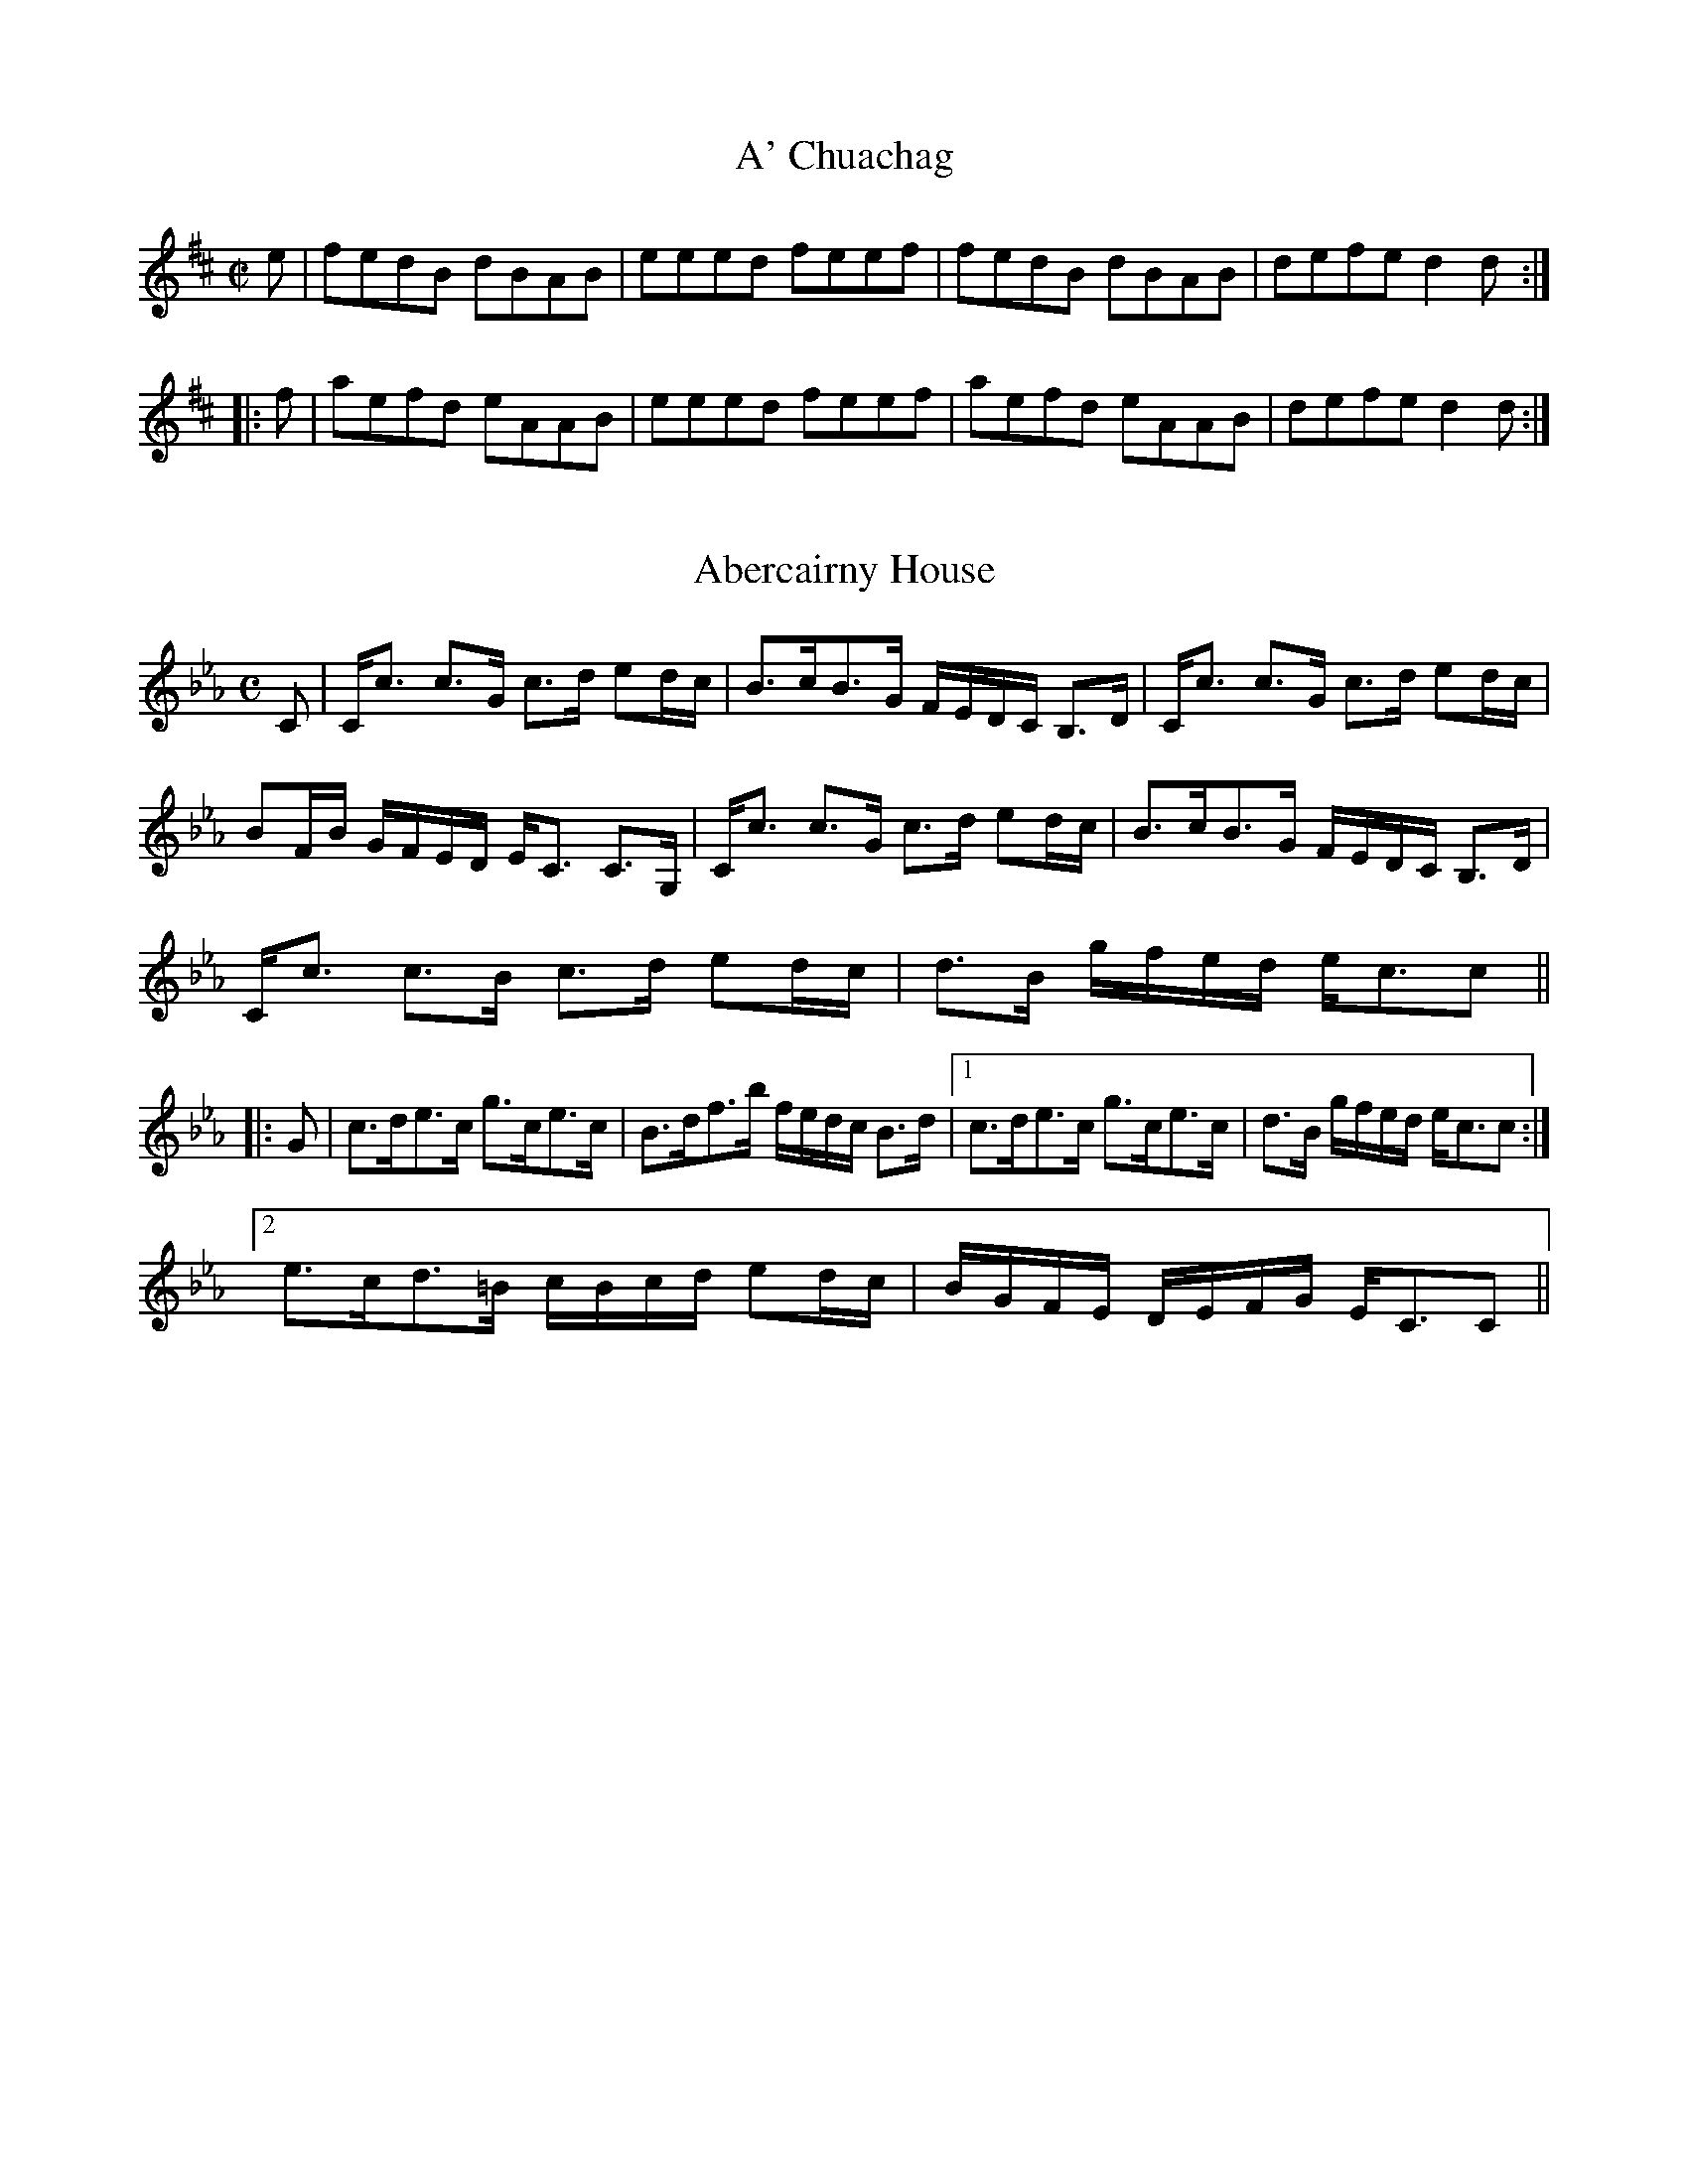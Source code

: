File-id: athol-ad.abc
One of five abc-files containing all 870 tunes
of the Athole Collection, 1884, by James Stewart-Robertson.
These are mostly Scottish Reels and Strathspeys.
Compiled in 2002 by a collector who wishes to remain anonymous.

X:1
T:A' Chuachag
R:Reel
B:The Athole Collection
M:C|
L:1/8
K:D
e|fedB dBAB|eeed feef|fedB dBAB|defe d2d:|
|:f|aefd eAAB|eeed feef|aefd eAAB|defe d2d:|

X:2
T:Abercairny House
R:Strathspey
B:The Athole Collection
M:C
L:1/8
K:C Minor
C|C<c c>G c>d ed/c/|B>cB>G F/E/D/C/ B,>D|C<c c>G c>d ed/c/|
BF/B/ G/F/E/D/ E<C C>G,|C<c c>G c>d ed/c/|B>cB>G F/E/D/C/ B,>D|
C<c c>B c>d ed/c/|d>B g/f/e/d/ e<cc||
|:G|c>de>c g>ce>c|B>df>b f/e/d/c/ B>d|1 c>de>c g>ce>c|d>B g/f/e/d/ e<cc:|2
e>cd>=B c/B/c/d/ ed/c/|B/G/F/E/ D/E/F/G/ E<CC||

X:3
T:Aberdeen Hunt
R:Strathspey
B:The Athole Collection
M:C
L:1/8
K:G Minor
D<G G>A B>de>=e|f<d c>B A<fA<F|D<G G>A B>c d<^f|
g<d f>A G2G:|
d|g/a/b g>d B<dg<b|a/b/f/=e/ f<c A>cf>a|g/a/b f>d B<d b>g|
f<d f>A G2 G>d|g/a/b g>d B<dg<b|a/g/f/=e/ f>c A>c f<a|
g<b^f>a g>=ed>c|d>D d/c/B/A/ B<GG||

X:4
T:Alasdair Mac Alasdair
R:Strathspey
B:The Athole Collection
M:C
L:1/8
K:A Minor
e/d/|c<A A>G E<A A>B|c<A A>B e2 e>d|c<A A>G E<A A>c|
B<G G>B d2 d:|B|c>d e>f g>ag>e|c>de>f ~g2 g>e|c>de>f g>ag>e|
B<G G>B d2 d>B|c>de>f g>ag>e|c>de>f ~g2 g>a|_b>ga>f g>ef>d|
B<G G>B d2 d||

X:5
T:Alexander Brodie
R:Reel
B:The Athole Collection
M:C|
L:1/8
K:D
f|gefd edcA|gefd B2Bf|gefd edcA|dBAF D2D:|
F|DFAF BGAF|dBAF E/E/E EF|DFAF BGAc|
d/c/B/A/ dF D/D/D DF|DFAF BGAF|dGAF E2Eg|
afge fdec|dBAF D2D||

X:6
T:Allt a' Ghobhainn
T:Smith's Burn, The
R:Reel
C:James Stewart-Robertson
B:The Athole Collection
M:C|
L:1/8
K:A
e|c2ec fddf|f>ec>A B=GGB|c2ec fddf|ecBc A/A/A A:|
|:g|a2ec fddf|a2ec B/B/B ~B>f|1 a2 ec fddf|ecBc A/A/A A:|2afec fgaf|ecBc A/A/A
A|]

X:7
T:Am Bodach L\'uideach Odhar
R:Strathspey
B:The Athole Collection
M:C
L:1/8
K:D
D>DF>D A>DF>D|E/E/E F>A B>AB>d|D/D/D F>D A>DF>D|
E>FE>D B,2 A,>B,:|
|:d>ed>c d>AA>d|B>cd>e f>BB>c|d>ed>B A>Fd>B|A>FE>D B,2 A,>B,:|
|:D>AF>A D>AF>A|E/E/E F>A B>AB>d|D>AF>A A>DF>D|
A,>A G/F/E/D/ B,2 A,>B,:|
d>ed>c d>AA>d|B/A/B/c/ d/c/d/e/ f<B B>c|d>ed>B A>Fd>B|
A>FE>D B,2 A,>B,|d>ed>c d>AA>d|B>cd>e f>BB>c|d>fB>d A>dF>d|
E>FE>D B,2 A,>B||

X:8
T:Ambulree
R:Reel
B:The Athole Collection
M:C|
L:1/8
K:G
A|B2BG c2cA|B2BG A=FFA|B2BG c2cA|B/c/d e/f/g BGG:|
g|e2 ec d2 dB|A/B/c =f2 A=FFf|e2 ec d2dc|B/c/d e/f/g BGG=f|e2 ec d2dB|
A/_B/c =f2 A=FFf|eeec dddc|B/c/d e/f/g BGG||

X:9
T:Andrew Carr
R:Slip Jig
B:The Athole Collection
M:9/8
L:1/8
K:D
F2(A A)FA AFD|G2B Bcd c2A|F2A AFA Bcd|A,2 D DEF E2D:|
d2A ABA AGF|E2e efg f2e|d2A AFA Bcd|A,2D DEF E2D|
d2A ABA AGF|E2e efg f2e|d>cB AFA Bcd|A,2D DEF E2D||

X:10
T:Andrew Carr
R:Slip Jig
S:Bruce & Stokoe - Northumbrian Minstrelsy
M:9/8
L:1/8
K:G
B2d dBd dBG|B2e efg f2d|B2d dBd def|g2G GAB A2G:|
|:g2e dBG dBG|g2e ege f2d|gfe dBd def|g2G GAB A2G:|

X:11
T:Anna is My Darling
R:Reel
C:Captain Simon Fraser
B:The Athole Collection
M:C|
L:1/8
K:A
c|A2AE CEAB|cdBc AFFG|A/A/A AE CEAe|cAec B2A:|
d|ce e2 cff2|ecBA BFFd|cee2 cefg|agfe fefg|agfe fgaf|ecdB cAFA|
GAEA CEA,e|cAec B2A||

X:12
T:Appin House
R:Reel
B:The Athole Collection
M:C|
L:1/8
K:A
e|c>A A/A/A cA cA|BF F/F/F BF Bd|cA A/A/A cAcA|B>FB.G A2A,:|
|:C|A,CDC ACDC|A,CDC B,CDF|A,CDC ACDC|DFEG A2A:|
|:d|ceAe ceAc|BF dF BFBd|ceAe ceAc|BFBG A2A:|
||c|A/B/c/d/ ec acec|A/B/c/d/ ec acBc|A/B/c/d/ ec acea|g/a/b ec a2ac|
A/B/c/d/ ec acec|B/c/d/e/ fd bdfd|A/B/c/d/ ec acec|defg a2a||

X:13
T:Archduke John of Austria
R:Strathspey
B:The Athole Collection
M:C
L:1/8
K:F
a|f<d d<c A<d d>f|e>cg>c e/f/g/e/ c<a|f<d d>c A<d d>f|e>c a/g/f/e/ f<dd:|
|:A|d>ef>e d<A A>F|E>cG>c E<C C>A|1 d>e f/g/e/f/ d<A A>F|
E>c A/B/^c/A/ d<DD:|2 D>FE>G F>AG>b|a>A a/g/f/e/ ~f<dd||

X:14
T:Argyle Bowling Green
R:Reel
B:The Athole Collection
M:C|
L:1/8
K:C
E|C2c2 cded|cdcA G^FED|C2c2 cded|cBcE D3:|
c|GecE GEEA|GecE G2 GA|GecE GEEF|GAGE D2Da|
gec'e geea|gec'e g2ga|gec'e geef|gage d2d||

X:15
T:Arthur's Seat
R:Reel
C:Captain Fraser
B:The Athole Collection
M:C|
L:1/8
K:B Minor
c|BF F/F/F d2de|cAeA fedc|BF F/F/F d2de|fedc dBBc|BF F/F/F d2de|
cBAa fedc|BF F/F/F d2de|fedc dBB||c|Bbba gfed|caed cAAc|Bbba gfed|
caec dBBc|Bbba gfed|caed cAAc|BFBc dcde|fedc dBB||

X:16
T:As a Th\`oiseach (Be Off, MacIntosh!)
R:Reel
B:The Athole Collection
M:C|
L:1/8
K:E Minor
^c|dEBE dEB^c|dEBE FDD^c|dEBE GBeB|^cAdA FDD:|
|:f|gebe geef|gebe fddf|1 gebe gefd|^cAdA FDD:|2 ebgb faeg|
f^cdA FDD||

X:17
T:Athole Brose
R:Strathspey
B:The Athole Collection
M:C|
L:1/8
K:D
A|:F>D D/D/D A,>DD>G|F>D D/D/D G<B A>G|1 F>D D/D/D A,<D D>=F|
E/=F/G C>E c>GE>G:|2 F>D D/D/D A,<D D>=F|E/=F/G C>E c<G E>C||
|:D<d d>c d>ed>c|A<d d>e =f>de>c|dd=f>d e>df>d|=c>dc>G E<C G>E:|

X:18
T:Athole Cummers
R:Strathspey
B:The Athole Collection
M:C
L:1/8
K:E Minor
F|:E/E/E ~E2 E>FB>F|E/E/E ~E2 F<D A>F|E/E/E ~E2 D>FB>A|1
B<d A>d F>DA>F:|2 B<dA<d F<D D>d||
|:B<E B>A B<E E>e|B<E B>A F<D D>d|B<E B>A d>ef>e|1
d/^c/B/A/ d>A F<D D>d:|2 d/^c/B/A/ d>A F<D D>f||
e/e/e e2 d>fb>f|e/e/e e2 f>da>f|e/e/e d2 d>fb>f|g<eb<e df/g/ a>f|
g>eb>e g<e b>e|g<e b>e df/g/ a<f|g<eb<e d>ef>e|d/^c/B/A/ d>A F<DD<d||
B<E B>A B<E E>e|B<E B>A F<D D>d|B<E B>A d>ef>e|
d/^c/B/A/ d>A F<D D>d|B<E B>A B<E E>e|B<E B>A F<D D>d|
B<E B>A d>ef>e|d/^c/B/A/ dA F>DD||

X:19
T:Athole House
R:Reel
B:The Athole Collection
M:C|
L:1/8
K:F
f|cFAF cF d/c/B/A/|cFAF EGGf|cFAF cAfc|d/c/B/A/ cC DFF:|
c|~f2 a/g/f/e/ fcAc|Fc d/c/B/A/ BGGc|~f2 a/g/f/e/ fcAc|d/e/f e/f/g cf~fc|
fcaf ecbg|afcf eggb|afcf dBGB|AFcC DF~F||

X:20
T:Athole Lads, The
R:Reel
S:McGlashan - Reels
M:C|
L:1/8
K:A
e|c2 Ac/d/ ecAB|c2 Ac/d/ ecBd|c2 Ac/d/ ecAa|acA>f ecB>e|c2 Ac/d/ ecAB|
c2 A/c/d/ ecBd|c2 Ac/d/ ecAa|ace>c acBe||c2 Af/g/ acAB|c2 Af/g/ acBd|
c2 Af/g/ acAa|acAf ecBe|c2 Af/g/ acAB|c2 Af/g/ acBd|cAAf efae|faef ceBe||
cA A/A/A e>cAB|cA A/A/A e>CBd|c>A A/A/A e>cAa|AcAf e>cBe|
c>A A/A/A e>cAB|c>A A/A/A ecBd|cAAf efae|faef ceBe||c>A a>a acAB|
cA a>a acBd|c>A a>a acAa|acec acBe|c>A a>a acAB|c>A a>a acBd|
cA aA a>bae|faef ceBe||c<A E>f ecAB|c<A E>f ecBd|c<A E>f ecAa|
acAf ecBe|c<A E>f ecAB|c<A E>f ecBd|c<A E>f efae|faef ceBe||
c<A a>b acAB|c<A ~a>B acBd|c<A a>a a>bae|faef ceBe|c<A ~a>b acAB|
c<A a>b acBd|c<A aA aba>e|fag>e ceBe||

X:21
T:Athole Lads
R:Reel
B:The Athole Collection
M:C|
L:1/8
K:A
e/d/|c2 (ef ecAd|c2 (ef ecBd|c2 (ef ecce|fddf ecAd|c2 (ef ecAd|
c2 (ef ecBd|c2 (ef efae|faef ecBd|: cA A/A/A ecAd|cA A/A/A ecBd|1
cA A/A/A ecce|fddf ecAd:|2 cA A/A/A efae|faef ecBd||

X:22
T:Athole's Bonnie Lasses
R:Reel
C:James Stewart-Robertson
B:The Athole Collection
M:C|
L:1/8
K:G
B|G2DG B,G,DB,|A,A,EA, AA,EA|G2DG B,G,DB,|EGFA BGG:|
c|BG B/c/d g2dB|cedB cAAc|BG B/c/d g2 dB|cedc BGGc|BG B/c/d g2dB|
cedB cAAB|GDEG DGB,G|EGFA BGG||

X:23
T:Athole's Honest Men
R:Reel
C:James Stewart-Robertson
B:The Athole Collection
M:C|
L:1/8
K:G
D|G2 D>G D<G, B,>G,|A,<A,C<A, E<A,C<A,|G2 D>E D<C B,>D|
(3EFG (3FGA B<GG:|
B|G<G B>d g>dB>G|(3cde (3dcB c>AA>B|G<GB<d g>dB>G|
c>ed>B G/G/G G>B|G<G B>d g>dB>G|(3cde (3dcB c<AA>B|
G>DB,>G (3B,CD (3EFG|(3ABc (3BdA B<GG||

X:24
T:Auld Lang Syne
R:Strathspey
N:"As arranged by John McAlpin, Killen"
B:The Athole Collection
M:C
L:1/8
K:A
E|A2A>c B>AB>c|AAA>a f2f>a|e<cc>A B>AB>c|A>FE>F A2A:|
|:a|e<cc>A B>AB>c|e<cc>e f>ga>f|e>cc>A B>AB>c|A>FE>F A2A:|

X:25
T:Auld Stewart's Back Again, The
R:Reel
B:The Athole Collection
M:C|
L:1/8
K:D
=c|BGAG F>GA=c|BGAF BEE=c|BGAG F>GAg|fdec dDD:|
|:g|f>gaf gabg|f>gaf beeg|1 f>gaf gabg|fdec dDD:|2 fgaf gabg|faef dDD||

X:26
T:Auld Stewarts of Forthergill
R:Reel
C:James Stewart-Robertson
B:The Athole Collection
M:C|
L:1/8
K:C
E|C2EG c2eg|agec dAAc|C2EG c2eg|gede c/c/c ~c:|
g|agec dcAc|GcEc Addg|agec dcAc|GEDE CC/C/ C3g|
agec dcAc|GcEc Adde|C2EG c2ea|gede c/c/c ~c||

X:27
T:Auld Toun o' Ayr, The
R:Strathspey
B:The Athole Collection
M:C|
L:1/8
K:D
F|D<DF<A d3c|B/A/B/c/ d>B A<F F>d|D<DF<A d3f|(3efg (3gfe d<B B>d|
D<DF<A d3c|B/A/B/c/ d>B A<F F>A|B/A/B/c/ d>B A<F F>d|A<F F>D ~E2E:|
F|D>dF>d A<F F>A|B/A/B/c/ d>B A<F F>d|D>dF>d A<F F>A|d>B A<F ~E3F|
D>dF>d A<F F>A|B>AB>c d3f|(3efg (3gfe d<B B>d|A<F F>D ~E2E||

X:28
T:Ayrshire Lasses
R:Strathspey
C:Hugh Montgomerie
B:The Athole Collection
M:C|
L:1/8
K:C
c|G<c E>c d>c d<e|c<c e>d c<A A>c|G>cE>c d>c d<e|c>A G<c E<CC:|
f|g>ec>g e<g c>g|f>ec>g d<D D>f|gece d<f e>d|c<AG>F E<C C>f|
g>e c<g e<g c>g|g>ec>g d<D De/f/|g>ef>d e>cd>B|c<A G>c E<CC||

X:29
T:Back of the Change House, The
R:Reel
B:The Athole Collection
M:C|
L:1/8
K:D
B|AFAf edBd|AFAB dedB|AFAf edBg|f/g/a e>c d2d:|
g|fedf edBg|fefg agag|fdgf edBg|f/g/a e>c d2 dg|fedf edBg|
fefg abag|fdgf edBg|afge dedB||

X:30
T:Baile Nan Granndach
R:Slow Strathspey
B:The Athole Collection
M:C|
L:1/8
Q:1/4=140
K:D
B|A<D A>F A<D A>F|A<D A>F B<E E>F|A<D A>F d>ef>e|
d>B A/B/d/F/ A<DD:|
|:f|d>BA>F d>ef>e|d>BA>F e<E E>e|d>BA>F d>ef>e|d>B A/B/d/F/ A>DD:|
|:B|A<D AG/F/ A<D AG/F/|A<D AG/F/ B<E E>F|A<D AG/F/ d>ef>e|
d>B A/B/d/F/ A<D D:|
|:f|d>fA>f d>fA>f|d>fA>f e<E E>e|d>fA>f d>ef>e|d>B A/B/d/F/ A>DD:|
|:F|A,>D FE/D/ A<D FE/D/|A,>D FE/D/ B<E E>F|A,>D FE/D/ A>D FE/D/|
d>B A/B/d/F/ A<D D:|
|:f/g/|a>ba>f d>ef>d|e<f d>f e<E E>f|a>b a/b/a/f/ d>ef>e|d>B A/B/d/F/ A<D D:|

X:31
T:Ballechin Rant
R:Reel
C:William MacLeish
B:The Athole Collection
M:C|
L:1/8
K:D
A|F2DF G2EG|F2DF Afec|dD D/D/D G2EG|FABc dcdA|
F2DF G2EG|F2DF Afec|dAFA G2EG|FABc d3||
g|fddc d2Ag|fddB ceeg|fddc d2AF|GBAF Addg|fddc d2Ag|fddB ceeg|
fdcd BgAf|GBAF Add||

X:32
T:Ballindalloch's Dream
R:Reel
B:The Athole Collection
M:C|
L:1/8
K:A Minor
e|~c2 A>c e^f/g/ af|g2 gB GB/c/ dB|~c2Ac e^f/g/ af|ge^fd e2A:|
|:^g|a2ea cAa^f|g2dg BGdB|1 a2 ea cAa^f|gefd e2A:|2 cedf egfa|
gefd e2A||

X:33
T:Balmoral Castle
R:Strathspey
B:The Athole Collection
M:C
L:1/8
K:G
B|G<G g2 d<gB<g|d<B g>a b/a/g/f/ g<e|d<B g2 d<fB<b|
D<B B>G A3:|
|:B|G>DB,>G, D>G,B,>G,|C>A,B,>G B,/C/D G>B|1 G>DB,>G D>G,B,>G,|
c>A c/B/A/G/ A2 A>B:|2 G<G B2 d<B B>g|B<B B>G A2A||

X:34
T:Banks of Garry, The
R:Strathspey
C:John Crerar
B:The Athole Collection
M:C
L:1/8
K:D
F/G/|A>BA>F A>Bd>f|A>BA>F E/E/E ~EF/G/|A>B A<F A>Bd>f|
F>DE>F D/D/D D:|
f/g/|a>fd>f A<d f>d|e>df>d e/e/e ef/g/|a>f d<f e<df<d|B>AB>d F/F/F Ff/g/|
a>g d<f A<d f>d|e<d f>d e/e/e e2|f>de>d B>Ad>F|E>DE>F D/D/D D||

X:35
T:Banks of Loch Ness, The
R:Slow Strathspey
B:The Athole Collection
M:C
L:1/8
Q:1/4=140
K:G Minor
F|D<G G>A B>c d2|F<F F>D F2 F>A|G<G G>A B>c d<f|d/c/B/A/ d>^F G2G:|
f|d>Bf>B g>Bd>f|F<F F>D F2 F>f|d>fB>d c>B c<d|G<G G>^F G2 G>f|
d>Bf>B g>Bf>e|d>Bc>A ~B>GF>D|b>ag>f d<b f>B|A>ed>^F G2G||

X:36
T:Beauty of the North, The
R:Slow Strathspey
C:Captain Simon Fraser
B:The Athole Collection
M:C
L:1/8
Q:1/4=140
K:E_
E|G,<E E>F G>A B<c|C<C F>E D<B, ~B,2|G,<E E>F G>A B<g|
f>d e/d/c/B/ e2e:|
g|e>g B<g e<g b>g|a>gf>e d<BB<g|e<g B>g e/f/g/a/ b<g|a>f e/d/c/B/ e2 e>f|
g<eB<G e<BG<E|A>GF>E D<B, ~B,2|G,<EE<A G<eB<g|f>d e/d/c/B/ e2e||

X:37
T:Because He Was a Bonny Lad
R:Reel
B:The Athole Collection
M:C|
L:1/8
K:A
e|c>BA>a (f/g/a (ec|d>fe>c B/B/B ~B>e|c>BA>a (f/g/a (e>c|dfec A/A/A A:|
e|cBAc defd|cAec B/B/B (Bd|cBAc defg|agac A/A/A (Ae|cAeA fA eA|
cAec B/B/B (Bg|afge efec|dfec A/A/A A||

X:38
T:Because He Was a Bonny Lad
R:Reel
S:Bruce & Stokoe - Northumbrian Minstrelsy
M:C
L:1/8
K:G
d|B>Agg e/f/g d>B|c>edB cAAc|B>Agg e/f/g d>B|c>edc BGG:|
|:d|BGdG eGdG|c>edB cAAc|BGdB eGdG|c>edc BGG:|

X:39
T:Bedding of the Bride
R:Reel
B:The Athole Collection
M:C|
L:1/8
K:D
F|D(AA)>G FDAF|D(AA)>G E=CCE|D(AA)<F GABG|AB=cG E=CC:|
|:g|fddA FDD=f|e=ccG E=CCg|fddA FAdB|=cBcG E=CC:|
|:f|d2da fdad|Adda e=cge|d2da fdad|AB=cG E=CC:|
|:g|fdAd FDD=f|e=cGc E=CCg|fdcd AdFd|E=cGc E=CC:|

X:40
T:Belfast Almanac, The
R:Jig
B:The Athole Collection
M:6/8
L:1/8
K:G
D|G2G FED|E2F G2A|B2G c2A|B2G c2A|B>cd E2E|ABG FED|
E>FG AFD| G3 G2:|
|:c|Bcd def|g2g g3|B2B Bcd|e2e e3|dcB cde|dBd D2 D|E>FG AFD|
G3 G2:|
|:A|B2G c2A|B2G c2A|~B>cd E2E|ABG FED|B2G c2A|B2G ~B>cd|
E>FG AFD|G3 G2:|

X:41
T:Belladrum House
R:Strathspey
B:The Athole Collection
M:C|
L:1/8
K:D
F|D/E/F F<B A>F F<B|A<F F>D E2 E<F|D/E/F F<B A>F F>G|F<A A>C D2D:|
f|d>Af>A g>Af>A|d<A f>d e2 e>f|d>Af>A g>Af>A|(3fga (3gfe (3dAF D>f|
d>fA>f d<f A>f|d/e/f A>f e2 e>f|d>f (3efd (3cdB (3ABG|F<A A>C D2D||

X:42
T:Belted Plaid and Health to Wear It, The
R:Reel
B:The Athole Collection
M:C|
L:1/8
K:E
A|G/A/B BA BABA|G/A/B Bc =dDDA|G/A/B BA GABg|afdB e2e:|
a|gfea gebe|f=daf fdda|gfea gebg|afdB e2 ea|gfeb gebe|f=dad fdda|
gebg afdB|cAfd e2e||

X:43
T:Ben Lomond
R:Strathspey
B:The Athole Collection
M:C
L:1/8
K:D
B|A>FA>B A>FA>d|B>AB>d e/e/e e2|d<f f>d e>Bd>A|B<d A>F D/D/D D:|
f/g/|a>fe>f a>fd>f|e>de>f e/e/e ef/g/|a>fd>f a<ba>f|e<de>f d/d/d df/g/|
a>fd>f a>fd>f|e<d e>f e/e/e e2|d<f f>d e>Bd>A|B<d A>F D/D/D D||

X:44
T:Ben Nevis
R:Strathspey
B:The Athole Collection
M:C
L:1/8
K:D
F|D/D/D D>B A>FA>B|D/D/D D>B A>FE>F|D/D/D D>B ABde|
f<d e>f F<d E:|
|:B|A<F d>F A<F d>F|AF/F/ d<F B/A/G/F/ E>F|A<F d>F A>Bd>e|
f<de>f F<d E:|

X:45
T:Biodag Air Mac Alasdiar
R:Reel
B:The Athole Collection
M:C|
L:1/8
K:A
Beed cAB2|cAAB =GAB2|Bee=g dgBd|cA A/A/A =GEE:|
e|cA A/A/A d=GdB|cAAc dB=GB|cA A/A/A d=GdB|cAAB =GEEe|
cA A/A/A d=GdB|cAAc dB=GB|cA A/A/A dB B/B/B|cA A/A/A =GEE||

X:46
T:Biodag Air Mac Th\`omais
R:Reel
B:The Athole Collection
M:C|
L:1/8
K:A
e|cA c/d/e c2Ac|B=GdG B2GB|cA c/d/e c2Ac|dB=GB A2A:|
||g|a(eec a(eef|~=g2 dg Bgdg|a(eec a(eed|cABG A2Ag|a(eec a(eef|
~=g2 dg Bgdg|aebg aefd|cABG A2A:|

X:47
T:Birks of Abergeldy
R:Reel
B:The Athole Collection
M:C|
L:1/8
K:F
FGAc ~f2 f>c|~f2 fa gfga|FGAc ~fgag|~fdcA G2d2:|
FGAd dFAF|cFAc d/c/B/A/ GA|FGAc ~fgag|~fdcA G2d2|
FGAf cfAf|cfAc d/c/B/A/ GA|FGAc ~fgag|~fdcA G2d2||

X:48
T:Blair Drummond
R:Reel
B:The Athole Collection
M:C|
L:1/8
K:G
G2 B/c/d BgdB|G2 B/c/d A=fAF|G2 B/c/d Bgde|=fadf AFcA:|
|:~g2 dB gBdB|~g2 de =fcAF|~g2 dB gBde|=fage =fcAF:|
|:BGGA BGBg|BGGB A=fAF|BGGA Bgde|=fadf AfcA:|
|:~g2 dB gBdB|~g de =fcAF|~g dB gBde|=fadf AfcA:|

X:49
T:Blue Bonnets Ow'r the Border
R:Country Dance
B:The Athole Collection
M:6/8
L:1/8
K:B_
B,3 B,>CD|B>cd B2F|BGG G2g|g>fd c2B|B,3 B,>CD|B>(3c/d/c/) BGF|
G3 FDF|FBD C2B:|
|:Bdf fdB|gfd c2B|Bdf g>ab|B>(3c/d/e/) c2B|Bdf fdB|gfd cBc|G3 FDF|
FBD C2B:|

X:50
T:Blue Bonnets Over the Border
R:Reel
B:The Athole Collection
M:C|
L:1/8
K:A
c|A>Bcd efec|~B>cde f/f/f f2|ABcd ecaf|ecdB A/A/A A:|
|:d|cABc BGF<E|cABc F/F/F F>d|cABc BGFE|ecdB A/A/A A:|
f/g/|aecA aecA|BABc F/F/F F>g|aecA aecA|dBec A/A/A A>g|
aecA aecA|BABc F/F/F F>g|aeca ef/g/ a>f|ecdB A/A/A A||

X:51
T:Black but Comely
R:Reel
B:The Athole Collection
M:C|
L:1/8
K:D
A|d2 fd AAfd|eefd B2AB|defd AAfd|fedB A2A:|
|:f|adad feef|adad B2Bf|1 adad feef|dedB A2A:|2
adab afef|dedB A2A||

X:52
T:Bonnie Annie
R:Reel
B:The Athole Collection
M:C|
L:1/8
K:A Minor
B/c/|A/A/A AG EGGc|A/A/A AB cded|cBcG EGGc|A/A/A e^g aAA:|
g|e/f/g ce ecge|BGdG Bcdf|ecgc egca|gede cAAg|agea gced|cAGc EcGc|
AcGA cdea|gede cAA||

X:53
T:Bonny Lass of Ballantrae
R:Reel
B:The Athole Collection
M:C|
L:1/8
K:F
f|cFAc dfef|cFAF GDDd|cFAc dfeg|afce ~f2f:|
c|fcfa gceg|(f/g/a) gf ecce|fcfa gcgb|afce f2 fc|fcfa gceg|
f/g/a gf eccf|dBfd cFAc|dfeg ~f2f||

X:54
T:Bonny Lass of Fisherrow
R:Reel
C:Daniel Dow
B:The Athole Collection
M:C|
L:1/8
K:C
A|GEcG AcGE|CEGE D/D/D A2|GEGc AFAc|BdGB c/c/c ~c:|
f|ecgc egca|gcec Bddf|ecgc egca|gede c/c/c ~cf|ecgc egca|
gcec Bddf|ecGc Acfa|gede c/c/c ~c||

X:55
T:Bonny Lassie O'
R:Reel
B:The Athole Collection
M:C|
L:1/8
K:E_
c|B(GG)F EFGc|BGeG cFFc|B(GG)F EFGf|gfed e2 dc|B(GG)F EFGc|
BGeG cFFc|B(GG)F EFGf|gfed c2c||
g|egge dffd|egge fdBd|egge dffd|cgfd c2 cg|egeg dfdf|egeg fdBg|
agfe dcBA|Ggfd e2 dc||

X:56
T:Bonny Toun o' Kenmore, The
R:Strathspey
B:The Athole Collection
M:C
L:1/8
K:G
B|d>d d<B d>Bd>B|eeg>f e2 e>f|g>e d<B A>B A<B|G<E E>D G3:|
d|g2 g>b B>A B<A|E<A A>B A<af<a|g/f/e/d/ B<g c>BA>G|
F/G/A D>d B<G G>d|g2 g<b B>A B<G|E<A A>B A<a f>a|
g/f/e/d/ B>g d<B A>G|F/G/A D>d B>GG||

X:57
T:Bottom of the Punch Bowl, The
R:Country Dance
C:James Oswald
B:The Athole Collection
M:C|
L:1/8
K:D
FE|D2D2d3e|d2D2 FGAF|E2E2 efgf|e2E2 FGAF|D2D2 d3e|
fedB d3A|B3F A3E|F2D2D2:|
|:de|fedB ABde|fedB d3e|A3B ABde|f2e2e2de|fedB ABde|
fedB d3A|BdBF ABAE|F2D2D2:|

X:58
T:Port Nan Con
T:Bob o' Dooly, The
R:Reel
B:The Athole Collection
M:C
L:1/8
K:A
A>ee>f e>d c2|A>ee>c d=GdB|A>ee>f edcA|BEEF =GABG:|
A>a a2 eaca|=G>=g ~=g2 dgBG|aAA2 eaca|BE~E>F =GABG|Aaa2 eaca|
B=GG2 dGB=G|aAAe f<eae|=gbeg dgB=G||

X:59
T:Bob of Fettercairn, The
R:Reel
B:The Athole Collection
M:C|
L:1/8
K:G
B/c/|dBGB dBGB|dBdg f2df|ecAc ecAc|edef gage|dBGB dBGB|
DBdg f2df|aefd edBg|A/A/A Bd e2g2||dgBg dgBg|dgBg f2df|
ea^ca eaca|edef gage|dgBg dgBg|dgBg f2 df|aefd edBg|A/A/A Bd e2g2||

X:60
T:Bob o' Dooly, The
R:Reel
B:The Athole Collection
M:C
L:1/8
K:A
A>ee>f e>d c2|A>ee>c d=GdB|A>ee>f edcA|BEEF =GABG:|
A>a a2 eaca|=G>=g ~=g2 dgBG|aAA2 eaca|BE~E>F =GABG|Aaa2 eaca|
B=GG2 dGB=G|aAAe f<eae|=gbeg dgB=G||

X:61
T:Bog o' Gight, The
R:Strathspey
C:William Marshall
B:The Athole Collection
M:C
L:1/8
K:A
e>fe>c A>c A<E|F>EF>A B/B/B B>c|1 e>fe>c A>c A<E|F>AE>C A,/A,/A, A2:|2
c<e f>e d>cB>A|G>AB>c A/A/A A2||
a>b a<e a>ba<e|f>ef>a b/b/b b2|1 a/b a<e f<ac<a|B>A B<c A/A/A A2:|2
a>e f<a e>f c<e|B>AB>c A/A/A A2||

X:62
T:Bonfire, The
R:Strathspey
B:The Athole Collection
M:C
L:1/8
K:G Minor
f|d<G d>c d<GB<g|f>d c<f A<FF<f|d<G d>c d<GB<g|b>ga>^f ~g2g:|
f|d<g g2 d>g b<g|f>dc>f A>FF>f|d<g g2 d<g g>a|b>ga>^f ~g2 g>a|
b>a g<b f>gd>g|f>d c<f A>F F<f|d<G d>c d<GB<g|b>ga>^f ~g2g||

X:63
T:Braes of Athole, The
R:Reel
B:The Athole Collection
M:C|
L:1/8
K:G
d|B2 AG B/c/d e/f/g|BAGB A/A/A Ad|B2 AG B/c/d e/f/g|D3B G/G/G G:|
|:f|gdBg dgdB|gdBg f2 Ae/f/|gdBg dgdB|c/B/A/G/ FA G/G/G G:|
|:c|BGBG BG B/c/d|BG B/c/d e/f/g Ac|BG B/c/d e/f/g f/g/a|D3B G/G/G G:|
|:f|gdBg dgdB|g/f/e/d/ Bg f2 Ae/f/|gdBg dgdB|c/B/A/G/ FA G/G/G G:|

X:64
T:Braes of Auchtertyre
R:Reel
B:The Athole Collection
M:C|
L:1/8
K:C
G,|C2CF EGGA|cded cAGc|A/A/A AG A2a2|gcfe d2c2|C2CF EGGA|
cded cAGc|AcGc FcEc|dBcE D2C||f|efga gecg|afeg edcG|A/A/A ag a2 c'2|
ecfe d2 cf|efga gecg|afdg edcA|AcGc FcEc|dBcE D2C||

X:65
T:Braes of Balquhidder
R:Reel
B:The Athole Collection
M:C|
L:1/8
K:F
c|A/B/c Fc A2 AB|A/B/c Fc AGGB|A/B/c Fc A2 Ac|defd cAA:|
c|defd cAag|fdcA AGGc|defd cAfg|agfd cAAc|defd caga|~fdcA AGGA|
FCA,C FGAc|defd cAA||
|:c|dFcF A2Ac|dFcF AGGc|dFcF A2Ac|defd cAA:|
c|defd cAag|fdcA AGGc|defd cAfg|agfc A2Ac|defd caga|fdcA AGGA|
FCA,C FGAc|defd cAA||

X:66
T:Braes o' Balquhidder, The
R:Air
C:Words written by Robert Tannahill 1774-1810.
N:it's vaguely like The Duke of Bucclugh's Tune in Playford, 1687
B:G.F. Graham, The Popular Songs and Melodies of Scotland (1900)
M:2/4
L:1/8
Q:1/4=96
K:D
% hexatonic, G missing
F>A|B2 A>D|F2 F>A|B2 A>F|F<E F>A|B2 A>D|F2 F>A|B>c d>B |A<F||
F>A|B>c d>B|A<F f>e|d<B A>F|F<E F>A|B>c d>B|A<F f>e|dB AF |F<E||
F>A|B2 A>D|F2 F>A|B2 A>F|F<E F>A|B2 A>D|F2 F>A|B>c e/d/c/B/|A<F|]

X:67
T:Braes of Mar
R:Strathspey
B:The Athole Collection
M:C
L:1/8
K:D
A/G/|F<A A>B d>ef>e|d<B B>A B>d BA/G/|F<A A>B d>ef>d|e>dg>f e2d:|
|:A/G/|F<A A>D FD AG/F/|G<B B>E G<E BA/G/|1 F<A A>D FD AG/F/|
(3GBG (3FAF E2D:|2 F<A A>G F>A d>e/f/g|f>dg>f e2d||

X:68
T:Braes of Mar (Old Set)
R:Strathspey
B:The Athole Collection
M:C
L:1/8
K:D
A|F<A AB/c/ d>ef>e|d<B B>A d<B BA/G/|F<A A>B d>ef>d|e<gf<a e2d:|
|:g|f<a a2 f<d a>f|g<b b2 g<e b>g|f<a a2 f<d a>f|g<bf<a e2d:|

X:69
T:Braes of Mar
R:Reel
B:The Athole Collection
M:C|
L:1/8
K:D
A|d3f (3ddd df|BEBA BEEc|dcde defg|a(AA)F E2D:|
G|FAAc dBAF|GBAF EFGE|F(AA)B ABde|fdgf e2dA|F(AA)c dBAF|
GBAF EFGE|F(AA)B ABde|fdgf faef||

X:70
T:Braes of Mar, The
R:Reel
S:McGlashan - Reels
M:C|
L:1/8
K:D
f|d/d/d df dedf|E/E/E B>A BEBe|d/d/d d>f d>efg|aAFD E2 Df|d/d/d d>f d/d/d d>f|
E/E/E BA BEBe|d/d/d d>f defg|aAFD E2 D||FAAB/c/ dAFD|G>BF>A E/E/E BE|
FAA>B ABde|fdgf e2 d2|FAAB/c/ d/c/B/A/ G/F/E/D/|B>GA>F E/E/E BE|
F>AD>B A>Bde|fdg>f e2 d2||

X:71
T:Braes of Tullymet, The
R:Strathspey
B:The Athole Collection
M:C
L:1/8
K:G Minor
c|A<d d>c d>c d<f|A>Fc>F d>Fc>F|A<d d>c d>cd>g|f>d cB/A/ G2G:|
d|g>d g<b g>d g<b|f>c f<a f>c f<a|g>d g<b g>d g<b|f>d cB/A/ g2 g>d|
g>dg>b dg/a/ b>g|f>c f<a cf/g/ a>f|g<d d>=e f>ga>g|f>d d/c/B/A/ G2G

X:72
T:Brandlings
R:Reel
C:Abraham Mackintosh
B:The Athole Collection
M:C|
L:1/8
K:A
e|cA A/A/A eAcA|eagf fedc|dB B/B/B fBdB|fefg bagf|
eA A/A/A aAcA|efga fedc|defg abaf|ecaf e2A||
f|eAcA cecA|aAgA fAfA|fBdB dfdB|bBaB gBfB|eAcA aAcA|
efga fedc|defg abaf|ecaf e2A||

X:73
T:Brechin Castle
R:Strathspey
B:The Athole Collection
M:C
L:1/8
K:B_
F|:B/B/B B2 B>df>d|B/B/B B2 c>B A<F|B/B/B ~B2 B>df>d|
e<gd<f c>B A<F:|
|:f>B e/d/c/B/ f<B e>g|fB e/d/c/B/ c>B A<F|f>B e/d/c/B/ f<B d>f|1
e<gd<f c>B A<F:|2 e<gd<b c>B A<F||

X:74
T:Breeks are Loose and the Button's Awa', The
R:Jig
B:The Athole Collection
M:12/8
L:1/8
K:G Minor
A|~B2B Bcd BGG G2A|~B2 B AcB AFF F2A|~B2 c dcB B2g f2e|
CdB Bcd BGG G2:|
|:A|BcB fdB fdB fdB|cdc g=ec gec gec|BcB fdf bag fdB|cBc Bcd BGG G2:|

X:75
T:Bridge of Bamore
R:Reel
B:The Athole Collection
M:C|
L:1/8
K:A
A,2 e>f edcA|BF F/F/F GEEF|A2 ef edcA|BABc A/A/A A2:|
||g|aece aecA|BF F/F/F GEEg|aece aecA|BABc A/A/A Ag|
aece aecA|BF F/F/F GEEF|A,2 ef edcA|BABc A/A/A A|]

X:76
T:Bridge of Garry, The
R:Reel
B:The Athole Collection
M:C|
L:1/8
K:A
a|A/A/A eA cAeA|Bffe fBBa|A/A/A eA cAeA|EFAB cAA:|
g|a2 ea cAec|Bffe fBBg|aeea cAec|EFAB cAA(3e/f/g/|a2 ea cAec|
Bffe fBBg|afbg afed|ceBe cAA||

X:77
T:Bridge of Inver, The
R:Reel
C:James Macintosh
B:The Athole Collection
M:C|
L:1/8
K:B_
d|~B2 FE DB,B,D|ECCE DF~FA|B2 FD CFBF|GecA ~B2 B:|
f|dBdf gBbB|fdcB Ac~cf|dBdf gbfg|dfcA ~B2 Bf|dBdf gBbB|
gBfB Accd|~BGFE DFBF|GecA ~B2B||

X:78
T:Bridge of Perth, The
R:Reel
C:Daniel Dow
S:McGlashan - Reels (pg. 27)
M:C|
L:1/8
K:A
A/B/c/d/ eA dAfA|cAec ae c2|A/B/c/d/ ed ceAc|Bd=GB gd B2:|
Aaea caea|Aaef eA c2|Aaea caea|=gaeg B=G B2|Aaea caea|Aaef eA c2|
Aaga eaca|Bgdg BG B2||

X:79
T:Bridge of Perth
R:Reel
C:Daniel Dow
B:The Athole Collection
M:C|
L:1/8
K:A
c|:A/B/c/d/ ed cAed|cAeg ae c2|A/B/c/d/ ed deA=c|B=GGB =gd ~B2:|
|:Aaga eaca|eacf eA c2|eaga eaca|B=gdg d=G ~B2:|

X:80
T:Brig of Balater, The
R:Strathspey
C:Neil Gow
B:The Athole Collection
M:C
L:1/8
K:C
E|C>EG>A c>G A<a|g<c g>e d2 d>e|C>EG>A c>G A<a|g<c g>e c2c:|
e/f/|g<c e>c g<c f>a|g<c g>e d2 de/f/|g<c e>c g<c f>a|g>ce>d c2 ce/f/|
g<c e>c g<c f>a|g<c g>e d2 d>e|C>EG>A c>G A<a|g<c g>e c2c||

X:81
T:Brig O' Dee, The
R:Strathspey
C:James Young
B:The Athole Collection
M:C
L:1/8
K:D
A|F<A A>F G>FE>D|F<A A>G F>A d2|F<A A>F G>FE>D|G<A,F<A, E/E/E B:|
c/B/|A<dde/f/ g>Af>A|g>Af>A (3efd (3cBA|A<d de/f/ g>fg>b|(3agf (3gfe d2 dc/B/|
A<dde/f/ g>AF>A|G>Af>A e>fg>b|(3aga (3def (3gfg (3Bcd|
(3efd (3cBA (3ABG (3FED||

X:82
T:Brig o' Tilt, The
R:Reel
B:The Athole Collection
M:C|
L:1/8
K:D
A|FD F/G/A d2 AG|FD F/G/A GEEG|FD F/G/A d2 AB|dfeg fdd:|
g|fdad bdad|fdaf geeg|1 fdad bdad|geag fdd:|2 fadf gbeg|ABde fdd||

X:83
T:Briogan Seambo
R:Reel
B:The Athole Collection
M:C|
L:1/8
K:C
c|B/c/d dg ecce|BG G/G/G A=FFc|B/c/d dg ecce|BGAF G2G:|
c|BGdG BGG_B|A=FcF AFFA|BGdG BGG_B|A=FcA G2 G>c|
BGdG BGGc|A=FcF AFFc|BcdB cdec|BGAF G2G||

X:84
T:Brisk Bob
R:Strathspey
B:The Athole Collection
M:C|
L:1/8
K:B Minor
B/c/|d<B f>B F<B B>c|d>e f/e/d/c/ d<A AB/c/|1d<B f>B F<B B>d|
ef/g/ f>e d<B~B:|2 B<dc<e d<fe<g|f>g f/e/d/c/ d<B~B||f|b<f g>e f<d B>c|
d>e f/e/d/c/ d<A A>f|b<f g>e f<d B>g|f<d f/e/d/c/ d<B B>f|b>fg>e f>de>c|
d<B f>B d<A AB/c/|d>Be>c f<d g>e|f>F f/e/d/c/ d<B~B||

X:85
T:Brodie of Brodie
R:Strathspey
B:The Athole Collection
M:C|
L:1/8
K:D
A,>DD>A, A,<D D>B|A>FD>F E2E2|A,>DD>A, A,>DD>B|A>FE>F D2D:|
A<d d>e d/e/f/g/ a>d|g>bf>a e2e2|A<d d>e d/e/f/g/ a>f|B>d F>d D2D2|
A<d d>e d/e/f/g/ a>d|g>bf>a e2e2|A,<D D>A A,<D D>B|A>FE>F D2D2||

X:86
T:Broun's Reel
T:Brown's Reel [1]
R:Reel
B:The Athole Collection
M:C|
L:1/8
K:C
e|c2ec dBAG|A/B/c BA GEEG|c/d/e/f/ ge dBAG|A/B/c BA GCC:|
f|ecgc dBgB|cAdc BGGB|AFcF GecE|FDGF ECCf|egcg dgBg|
caAc BGG_B|AcFc GcEc|Aagf ecc||

X:87
T:Buck of the Cabrach, The
R:Reel
C:William Marshall
B:The Athole Collection
M:C|
L:1/8
K:D
A|F<DAF BGAF|DAdf e2 EA|F<DAF BGAF|Adce d2D:|
g|fg/a/ fd bgaf|fg/a/ fd b2eg|fg/a/ fd bgag|fdec d2Dg|fg/a/ fd bgaf|
fg/a/ fd b2eg|fdge afbg|fdec d2D||

X:88
T:Captain Byng
R:Reel
C:Nathaniel Gow
B:The Athole Collection
M:C|
L:1/8
K:G
g|fdgd BGGB|cAag fdef|gfgd BGGB|cedc BGG:|
c|BGdG BGGB|cAeA cAAc|BGdG BGGB|cedc BGGc|
BGdG BGGB|cAeA cAAc|BGdB cedc|BdAc BGG||

X:89
T:Captain Campbell
R:Strathspey
B:The Athole Collection
M:C
L:1/8
K:A Minor
A|E<A A>B c>A B<G|E<G G>A Bd c/B/A/G/|E<A A>B c>Bc>e|
d<B g>B A2A:|B|A<a a>g e>d c<e|d>eg>e d/=c/B/A/ GB|1
A>a a<g e>d c<e|d<B g>B A2A:|2 c<A d>B e>d =c<e|d<B g>B A2A||

X:90
T:Captain David Stewart 42nd Royal Highlanders-Afterwards General Stewart
R:Reel
B:The Athole Collection
M:C|
L:1/8
K:D
E|DddA FDAF|E=ccG ECEG|DddA FGAg|fdef d/d/d d:|
g|f>eda fdaf|ge=cg ecge|f>eda dfaf|ecge d/d/d dg|f>eda fdaf|
ge=cg ecge|dfeg fagb|afge d/d/d d||

X:91
T:Captain Elphinston
R:Strathspey
C:Nathaniel Gow
B:The Athole Collection
M:C
L:1/8
K:F
G<G d>B G2 D>B|G<G G>B d>cB>g|G<G d>B G2 D>E|1 F>GA>B c>BA>f:|2
~F>GA>B c>ff>a||
g<g b>a ~g2 de/^f/|g<g g>a b>ag>d|g<g b>a ~g2 dc/B/|A<fc<f A>GF>a|
g<g b>a ~g2 de/^f/|g<g g>a b>ag>d|g<g b>g a<fg<e|f<cd>f A<Fc>A||

X:92
T:Captain Fife
R:Strathspey
B:The Athole Collection
M:C
L:1/8
K:F
F2 F>A c>dc>A|B>GA>F G>FD>G|F>CD>B, A,>B,C>B|A>F cB/A/ G2F2:|
c<f f2 d<fc<f|A>cf>a g<d d2|c<f f2 d>fB>d|c>F cB/A/ G2F2|c<f f2 d>fc>f|
A>cf>a g>d d2|C>FA,>F C>F f>d|c>F cB/A/ G2F2||

X:93
T:Captain George Hunter
R:Strathspey
B:The Athole Collection
M:C|
L:1/8
K:B Minor
F<B B>c e>cB>A|F<B B>c e>c B2|F<B B>c d>ef>d|c<A e>c f/e/d/c/ B2:|
|:d/e/f/g/ a>f (3efd (3cBA|d/e/f/g/ a>f d>f a2|(3gbg (3faf (3efd (3cBA|
F<B B>c d>c B2:|

X:94
T:Captain H. Munro
R:Reel
B:The Athole Collection
M:C|
L:1/8
K:G Minor
d|BG G2 DGBd|cBAG FfcA|1 BdBG AcAF|DG^FA GG,G,:|2 BgBG AfAF|
DG^FA BGG||g/a/|bg g2 dgbg|af=ef cfaf|bg^fa bgga|bg g2 dgbg|af=ef cacA|
BbBG AaAF|DG^FA BGG||

X:95
T:Captain Keeler
R:Reel
B:The Athole Collection
M:C|
L:1/8
K:G Minor
F|~B2 d/c/B fBbB|~B2 d/c/B AFcA|~B2 d/c/B fBbB|cAFA BGG:|
B|DGBG dGBG|DGBG AFcA|DGBG dGBG|cAFA BGGB|
DGBG dGBG|DGBG AFcA|DGBG dGBG|cAFA BGG||

X:96
T:Captain McDuff
R:Reel
C:Daniel Dow
B:The Athole Collection
M:C|
L:1/8
K:A
a|ecBc A2 EF|Acec B/B/B Ba|ecBc A2 EF|Afec A/A/A A:|
d|cee>f ecae|cee>f ecBd|cee>c acdf|ecBc A/A/A A>d|
cee>f ecae|cee>f ecBd|ceea faef|ecBc A/A/A A||

X:97
T:Captain MacDuff's Farewell
R:Reel
B:The Athole Collection
M:C|
L:1/8
K:E Minor
e|BEEF GABG|FdAd FDAF|BEEF GABa|gef^d e/e/e e:|
f|g/f/e Be gbeg|fdAd fafd|g/f/e Be gbeg|Bgf^d e/e/e e2|g/f/e Be gbeg|
fdAd FdAF|EGFA GBAc|Bgf^d e/e/e e||

X:98
T:Captain Ross
R:Reel
B:The Athole Collection
M:C|
L:1/8
K:A
c|E2 E>c BAFB|A/A/A cA eAcA|E2 E>c BAFf|ecdB A/A/A A:|
f|ef/g/ ac BA Ff|ef/g/ ae fe ae|f/g/a ec B>A Ff|efac A/A/A Af|
ef/g/ ac B>A Ff|ef/g/ ae feae|fg/a/ ec B>A Ff|ecdB A/A/A A||

X:99
T:Carle Cam' o'er the Craft, The
R:Reel
B:The Athole Collection
M:C|
L:1/8
K:A
A3e cAce|=g2d=c B/c/d B=G|A3e cAce|aefd cecA:|
|:AaaB =cdef|=g=GG=c B/c/d BG|1 Aagb a2 ef/g/|aefd cecA:|2
Aagb aefg|aefd cecA||

X:100
T:Carlisle Lasses
R:Strathspey
B:The Athole Collection
M:C
L:1/8
K:F
C|:~F>GA>F E>G F2|A>Bc>B A<c ~c2|d>fc>f B>gA>f|1 (3agf (3edc (3edB (3ABG:|2
(3agf (3def A<F ~F2||
B|A<c ~c>B A<f ~f2|e>g ~g>e f<a a2|b>ga>f g>ef>g|(3agf (3edc (3dcB (3ABG|
A<c ~c>B A<f ~f2|e<g ~g>e f<a a2|b>ga>f g>ef>g|(3agf (3efg af ~f||

X:101
T:Carn Dubil
R:Strathspey
C:James Stewart-Robertson
B:The Athole Collection
M:C|
L:1/8
K:A
e|A/A/A c>A e>Ac>A|=G>AB>c c/d/B/A/ =G>B|A/A/A c>A e>Ac>a|
=g>ed>B e<A A:|
|:e|a>ecA e>Ac>A|=G>AB>c d/c/B/A/ =G>B|1 a>ec>A e>Ac>a|
=g>ed>B e<AA:|2 A>Bc>d e>de>a|=g>e d<B e<AA||

X:102
T:Carrick's Rant
R:Strathspey
B:The Athole Collection
M:C
L:1/8
K:D
A,|D3F A/A/A A>F|A>Bd>A F/F/F F>D|1 E2 D>F B/B/B B>A|d>fe>d B<A B>d:|2
G<BG<B F<AF<A|E>DE>F B/B/B B||
c|:d2 d>f d/d/d d>A|B>Ad>A F/F/F F>D|1 e3f e/e/e e>f|g>f e<d B/B/B Be:|2
G<BG<B F<AF<A|E>DE>F B/B/B B||

X:103
T:Catch and Kiss the Romp
R:Reel
B:The Athole Collection
M:C|
L:1/8
K:A Minor
d|:G<G GA ~_B2 Bg|ecgc aceg|G<G GA _B2 B>a|gefd c/c/c ~g2:|
|:e/f/g g_b _Bdfd|ecgc aceg|1 e/f/g g_b ~_Bdfd|gefd c/c/c g2:|2
e/f/g ga _bgf_e|d_Bfd c/c/c g2||

X:104
T:Cawdor Fair
R:Strathspey
B:The Athole Collection
M:C|
L:1/8
K:A Minor
G|c>BA>G A>c E2|G>AG>E G2 GA/B/|c>BA>G A>c E2|DDE>G A2A:|
|:E|G<c c>d c>dc>B|A<d d<c d2 c>d|e>dc>B c>BA>G|(3ABc (3Bcd c2c:|

X:105
T:Ca' Hawkie Through the Water
T:Lord Elphinston
R:Strathspey
B:The Athole Collection
M:C|
L:1/8
K:A Minor
a|g<e e>d c>de>a|g<e e<d c<A A>a|g<e e>d c>de>g|e<a a>^g a<A A:|
B|c2 c>e d2d>e|c2 c>e d>BG>B|c2 c>e d2 d>f|e<a a>^g a<A A>B|
c2 c>e d2 d>e|c2 c>e d>BG>B|c>ec>e d<gd<g|e<a a>^g aAA||
|:c|G<E E>D C>DE>A|G<E E>D C<A, A,>A|G<E E>D C>DE>G|
E<A A>^G A>A, A:|
B,|C2 C>E D2 D>E|C2 C>E D>B,G,>B,|C2 C>E D2 D>F|
E<A A>^G A<A, A,>B|c>ec>e d>ed>e|c>ec>e d>BG>B|
c>ec>e d>gd>g|e<a a>^g a<AA||

X:106
T:Ca' Hawkie Through the Water
R:Strathspey
S:Bruce & Stokoe - Northumbrian Minstrelsy
M:2/4
L:1/8
K:G Minor
B2 Bd|c2 ce|B2 Bd|(c/B/)(A/G/) FA|BB Bd|c2 ce|dg g^f|
gG GG||fd dB|cd e2|fd dB|cA AF|fd dB|cd ee|(dg) g^f|gG GG||

X:107
T:Ca' the Stirks
R:Strathspey
B:The Athole Collection
M:C|
L:1/8
K:A Minor
a|A/A/A B>A B<d e2|d>gB>g a>G E2|D<G B>G A>GB>G|D/D/D E>G B>AA:|
|:g|a>b a<g b>a a2|g>ab>a g>ed>e|g>age d>e g2|e>gd>g B>AA:|

X:108
T:Cabar F\'eidh
R:Reel
B:The Athole Collection
M:C|
L:1/8
K:C
G|~c2ed ~c2GB|~c2GF ECCE|Ddd^c d2Ac|d2AG FDDB|
~c2ed ~c2GB|cGAF ECCE|DEFG ABcA|d2 AG FDD||
f|ecgc acgc|ecgc ecce|fdad bdad|fgag fddf|ecgc acgc|GAcd eccg|
afge fdf^c|d2AG FDD||

X:109
T:Caisteal Chuimri
R:Strathspey
B:The Athole Collection
M:C
L:1/8
K:G
(3d/e/f/|g>d d>e e/d/^c/d/ B>d|e>Gd>G F<A A(3d/e/f/|
g>d d>e e/d/^c/d/ B>G|EF/G/ F>E D<GG:|
B|GA/B/ E>G D>GB,>G|G/A/B A>G F<A A>B|GA/B/ E>G D>GB,>G|
E/F/G F>E D>GG>B|GA/B/ E>G D>GB,>G|G/A/B/c/ d>G F<A A>B|
G>B,C>D E>FG>e|d<G F>E D>GG||

X:110
T:Caithness Rant, The
R:Reel
B:The Athole Collection
M:C|
L:1/8
K:C Minor
e/d/|c2 BG FECD|E2EG BGEe|c2 BG FECc|eceG F/F/F F:|
|:d|efgf e/e/e ed|cBce f/f/f fg|1 efgf e/e/e ed|cBGB c/c/c c:|2
egfg efde|cBGB cede||

X:111
T:Calabria
R:Reel
B:The Athole Collection
M:C|
L:1/8
K:F
f|cffg a2 gf|a2 gf egga|cffg a2gf|ecde ~f2f:|
c|~f2 fd cAAc|BGAF EGGe|~f2 fd cAAc|BgcA F2 Fe|
~f2 fd cAAa|bgaf egga|fefd cAAc|dfeg ~f2f||

X:112
T:Callum Breugach
R:Strathspey
B:The Athole Collection
M:C|
L:1/8
K:A Minor
B|G<E ~E>G D>EG>B|A/A/A e>A c>Ae>A|G<E E>G D>EG>B|
c>AB>G A/A/A e:|
^f|g>g a/g/^f/e/ d/c/B/A/ G>B|A/B/c/d/ e>A c>Ae>^f|g>g a/g/^f/e/ d/c/B/A/ G>B|
c>AB>G A/A/A a2|g<be<g d<gB<G|G<gA<a B<bA<B|G<E ~E>G D>EG>B|
c>AB>G A/A/A e||
|:^f|g<e e>g d>eg>a|b<a ag/a/ b<a a>b|g<e e>g d>eg>a|1 b<a a>^g a2b:|2
b<a a>^g a2a||
^f|g>g a/g/^f/e/ d/c/B/A/ G>B|A/B/c/d/ e>A c>Ae>^f| g>g a/g/^f/e/ d/c/B/A/ G>B|
c>AB>G A/A/A a2|g<be<g d<g B>g|G<gA<a B<b A>B|G<E ~E>G D>EG>B|
c>AB>G A/A/A e2||

X:113
T:Cameronian Rant, The
R:Reel
B:The Athole Collection
M:C|
L:1/8
K:F
f|cF F/F/F cFAF|cF F/F/F c2 Ac|BG G/G/G BGAG|BG G/G/G c2 A:|
G|Fffg fdcA|Fffg fdcA|Ggga gfed|gfga gfed|dffg fdcA|FAcf e2 cf|
e/f/g df e/f/g de|fgag fcd||
|:f|cFdF cFAf|cF F/F/F c2 Ac|BGdG BGAG|BG G/G/G c2A:|
G|Fffg fdcA|Fffg fdcA|Ggga gfed|gfga gfed|cffg fdcA|FAcf e2 cf|
e/f/g df e/f/g de|fgag fcd||

X:114
T:Cameronian Rant, The
R:Strathspey
S:McGlashan -
M:C|
L:1/8
K:B_
f|c>F F/F/F c>FAf|c>F F/F/F c2 A>d|B>G G/G/G B>G A>d|B>G G/G/G c2 A:|
G|Fff>g fdcA|Fff>g fdcA|Ggg>a gfed|dgg>a gfed|cff>g fdcA|Fff>g e2 cf|
e/f/g dg e/f/g dg|e/f/g dg e2 d||
|:f|cFdF cFAf|cF F/F/F c2 Ad|BGdG BGAd|BG G/G/G c2A:|
G|FfFf g/f/e/d/ c/d/c/A/|FfFf g/f/e/d/ c/d/c/A/|GgGg a/g/f/e/ d/c/B/A/|
GgGg a/g/f/e/ d/c/B/A/|FfFf g/f/e/d/ c/d/c/A/|FfFf e2 cf|e/f/g/e/ d/e/f/d/
e/f/g/e/ d/e/f/d/|
e/f/g/e/ d/e/f/d/ e2d||

X:115
T:Cameron's Got His Wife Again
R:Strathspey
B:The Athole Collection
M:C|
L:1/8
K:D
f|d>BA>F A/A/A A>B|d>BA>F E/E/E ~E>c|d>BA>F A<g f>e|
d>BA>F D/D/D D:|
|:g|f>df>a e<g f>e|f>d f<a B/B/B B>g|1 f>df>a e<g f>e|d>BA>F D/D/D D:|2
f>ga>f e<g f>e|d>BA>F D/D/D D||

X:116
T:Charles Leslie
R:Strathspey
B:The Athole Collection
M:C|
L:1/8
K:D
F|D>EF>d A<F F>d|A<F F>d A<F F>d|D<E F>d A<F F>d|
A>F G/F/E/D/ E2 E>F|D>EF>d A<F F>d|A>FB>G A<F F>A|
d>e f<a e>fd>f|B>d B/A/G/F/ ~E2E||A|d>gf>e d<B B>d|
A<F F>d A<F F>A|d>gf>e d>B B>d|A<F G/F/E/D/ E2 E>A|
d>gf>e d<B B>d|A>F F>d A<F F>A|d>ef>a e>fd>f|B>d B/A/G/F/ ~E2E||

X:117
T:Charlie Stewart
T:Welcome Charlie Stuart
R:Reel
B:The Athole Collection
M:C|
L:1/8
K:D
B|AFED G3B|AFED E3B|AFED GABd|AGFE D2D:|
A|defd gfec|defd ecBA|defd gfeg|f/g/a ef d3A|defd gfec|
defa ecBA|defd gfeg|faef d2d||

X:118
T:Cheag Na Pollaich
R:Strathspey
C:James Stewart-Robertson
B:The Athole Collection
M:C|
L:1/8
K:C
G,|CC E>CE>G c2|CCEC B,<D D>E|CC D>CD>G c>a|gedg e<c~c:|
|:g|e>cg>c B<d d>f|e>cg>c a/g/f/e/ g>a|1 e>cg>c B<d d>a|g>ed>g e<c~c:|2
f>de>c B>cd>f|e>c e/d/c/B/ ~c2C||

X:119
T:Cheap Meal
R:Reel
B:The Athole Collection
M:C|
L:1/8
K:D
B|AFED dFED|EBBA BEEd|AFED defe|dBAF ADD:|
|:f|abaf defd|ebba beef|1 abaf defe|dBAF ADD:|2 abef dgfe|
dBAF ADD||

X:120
T:Coille an Togail
T:Cheap Mutton
R:Strathspey
C:Niel Gow
B:The Athole Collection
M:C
L:1/8
K:G Minor
D<G G>B A>G F<C|D>G G>B A>G g2|f<ad<f cfAF|D>GB>G A>^F G2:|
G<g g>a fc f2|G<g g>a ^f>d ~g2|=f<ad<f c<f A>F|D>GB>G A>^F G2|
G<g ~g>a fc f2|G<g ~g>a ^fd ~g2|=f<ad<f c<f A>F|D>GB>G A>^F G2||

X:121
T:Chisholm, The
T:'S Toigh Leam Fh\'ein an t-Siosalach
R:Strathspey
B:The Athole Collection
M:C
L:1/8
K:F
A|F<F F2 F>Ac>A|F<F FA d>DD>E|F<F F2 F>Ac>A|G>B A<^c d>D D>A|
F<F F>Ac>A|F<F F>A d>D D<A|F<F F2 F>Ac>A|B>G A<^c d>DD||
a|f>ga>g f>c A<F|A<f f>g a>d d<e|f>ga>g f<cA<F|G>B A>^c d>D D<a|
f>ga>g f>c A<F|A<f f>g a<d d>f|(3agf (3efg (3fed (3cBA|(3BAG (3AB^c d<DD||

X:122
T:Chuir I Gl\`un Air a' Bhodach
R:Reel
B:The Athole Collection
M:C|
L:1/8
K:A Minor
A>B d2 Bde2|A>B d2 e>dBG|ABd<d B>d e2|dBB2 A>BAG:|
e>^f g2 f>g a2|e>^f g2 a>gfd|e>^f g2 f>g a2|e>d B2 A>GA>G|
e>^f g2 f>g a2|e>^f g2 agfd|e>^fge fd e2|d>B B2 A>GAG||

X:123
T:Ciorsdan Mh\'or
R:Strathspey
B:The Athole Collection
M:C
L:1/8
K:E Minor
B|e>fg>e d>B (3Bcd|c>A (3ABc d>BB>d|e>fg>e d>B (3Bcd|
c>AB>G E2EE:|
D|G>AB>c d>B (3Bcd|c>A (3ABc d>BB>A|G>AB>c d>B (3Bcd|
c>AB>G E2 E>F|G>AB>c d>B (3Bcd|c>A (3ABc d>BB>A|
G>AB>c d>B (3Bcd|c>AB>^d e2 ef||

X:124
T:Clanranald
R:Reel
B:The Athole Collection
M:C|
L:1/8
K:E Minor
G|E2 EB GEE^c|dDDA FDAF|E2 EB GEBe|FDAF BEE:|
e|geBA GFEg|fdAG FEDf|geBA GFEe|dBAF BEEe|geBA GFEg|
fdAG FEDf|ebfa efde|BdAF BE~E||

X:125
T:Cluny Rock
R:Reel
C:James Stewart-Robertson
B:The Athole Collection
M:C|
L:1/8
K:A
(3e//f//g//|a2 a>e fedc|Bcde fefg|a2 a>e fece|fgac B2A:|
e|cAAe cAec|Bcde fBbB|1 cAAe cAec|fgac B2Ae:|2
cAeA fAeA fgac B2A||

X:126
T:Clydesdale Lasses
R:Reel
B:The Athole Collection
M:C|
L:1/8
K:F
c|:AFcF dFcF|AFcF ABcB|AFcF dFcA|1 BAGA BcdB:|2 BAGA Bcde||
fgag f2 cf|gfga baga|fgag fcAc|BAGA Bcde|fgag f2 cf|gfga baga|fgaf gefc|
BAGA BcdB||

X:127
T:Cock of the North, The
R:Strathspey
B:The Athole Collection
M:C
L:1/8
K:B_
d|B<B, B,/B,/B, F>B, D<d|B>B, D/B/d c>AB>G|F>B, B,/B,/B, F>B, D<B|
C<CD<F G2G:|
d|B>f d<f F<B D>d|B<f d>f g>B f<d|B>f d<f F<B D>B|C<C D>F G2 G>d|
B>f d<f F<B D>d|B<f d>f g>B f<b|f<d d>B c>A B<d|C<C D>F G2G||

X:128
T:Coirechoille
R:Reel
B:The Athole Collection
M:C|
L:1/8
K:B Minor
FBBc d2cB|cAcd ecAc|BFBc d2cB|FBc^A B2B2:|
|:c|d2fd ceAc|d2fd cABc|d2fd ceAB|FBc^A B2B:|

X:129
T:Colbeck House
R:Reel
B:The Athole Collection
M:C|
L:1/8
K:C
G/F/|EFGF EGcG|EFGE FDDF|1 EFGF EGcG|G,B,DF ECCF:|2
EFGE FAdf|ecGB cCC||
e/f/|gece gage|fdec Bd de/f/|gece gage|fdec Gc ce/f/|gece gage|
fdec Bddf|egGE FdFD|Bcdf ecc||

X:130
T:Collar Green
R:Reel
B:The Athole Collection
M:C|
L:1/8
K:G Minor
c|BG B/c/d B2 GB|=FcAc =fcfa|gd g/a/b g2 dc|Bdef gdgb:|
B/c/d Gd BdGd|A=FAc =fcfa|B/c/d Gd BdGd|Bdef gdgb|
B/c/d Gd BdGd|A=FAc =fcfa|ba/g/ ag/f/ ~g2 dc|Bdef gdgb||

X:131
T:College
R:Hornpipe
B:The Athole Colletion
M:C|
L:1/8
K:B_
BA|B2 B,2 B,2 FE|DF B2 ~B2 dB|c2 C2 C2 cB|Ac f2 ~f2 ga|bagf gfed|
edcB BAGF|GBAc Bdce|d2 B2 ~B2:|
|:FE|DFBF DFBF|G2 E2 E2 GF|=EGcG EGcG|A2 F2 F2 ed|e2 g2 gfed|
edcB BAGF|GBAc Bdce|d2 B2 B2:|

X:132
T:Colonel Baird
R:Strathspey
B:The Athole Collection
M:C
L:1/8
K:E Minor
e>EE>F G>A B<G|F>d A<B G>A F<D|e>EE>F G>A B<f|g>e f<^d B<e e2|
e>EE>F G>AB>G|F<d A>d G>A F<D|E<GF<A G>B A<c|
B>G B/A/G/F/ G<E E>B||e>f g<e B<bg<e|f>e d<g f/g/a/f/ d>f|
e>f g<e B<bA<a|g>ef>^d B<ee<B|e>f g<e B<bg<e|f>e d<g f/g/a/f/ df|
g<ef<^d e>B A<F|G>A B/A/G/F/ G>EE>B||

X:133
T:Colonel Fraser of Knocky
R:Strathspey
B:The Athole Collection
M:C
L:1/8
K:G
c|d2 B>d G>Gd>B|d>e B<d e<AA>e|d2 B>d G>Gd>B|c>ed>A B<GG:|
c|B>GB>d c>ed>B|c>eB>d e>AA>c|B>GB>d c>ed>B|c>eB>g B>GG>c|
B>GB>d c>ed>B|c>eB>d e>AA>c|B>G (3Bcd (3def g>B|c>ed>A B<GG||

X:134
T:Colonel MacBean
R:Reel
B:The Athole Collection
M:C|
L:1/8
K:G Minor
c|B/c/d Gd BGdG|A/B/c Fc AFcA|B/c/d Gd BGdG|^F/G/A DF G2G:|
A|~(B2 B)f B/B/B fd|cdcB ABcA|G(gg)a bag^f|g/a/b a^f ~g2 ga|
g/a/b fd ~Bdfd|cdcB ABcA|Bdg^f gdce|dBcA G2G||

X:135
T:Colonel McBain
R:Reel
B:O'Neill - 1001 Gems (645)
M:C|
L:1/8
K:E Minor
EF|GBEF GEBE|FADE FDAD|GBEF GEBE|FADF E2 EF|
GBEF GEBE|FADE FDAD|G2 GF GBdB|AFDF E2||EF|
G2 GF GBdB|ABAG FAAF|Eee^d ef|gefd Beef|gfge dedB|
ABAG FGAF|Beed BcdB|AFDF E2||

X:136
T:Colonel Montgomery
R:Strathspey
B:The Athole Collection
M:C
L:1/8
K:D
d>BA>F E>DEF|d>BA>F E>D B,2|d>BA>F E>DE>g|f>e d<f ef d2:|
A<d f>d g>ef>d|A<d f>d e>d B2|1 A>d f>d g>ef>d|e>fa>f ef d2:|2
A<d f>d g>ef>d|e/d/e/f/ a>f ef d2||

X:137
T:Colonel Robertson
R:Strathspey
B:The Athole Collection
M:C
L:1/8
K:D
B2 B>A B>EE>F|A>d B/A/G/F/ D/E/F/G/ A>d|B2 B>A B>de>f|
d>B d/B/A/F/ E2 E2:|
e>fe>d B/A/B/d/ e2|d>ed>B A/F/A/B/ d>f|e>fe>d e/d/e/f/ g>e|
d>B d/B/A/F/ E2 E>d|e>fe>d B/A/B/d/ e2|d>ed>B A/F/A/B/ d>f|
g>ef>d e>Bd>A|d>A B/A/G/F/ B2E2||

X:138
T:Colonel Thornton
R:Strathspey
B:The Athole Collection
M:C
L:1/8
K:C
B,|A,/A,/A, E>A, C3E|B,>G,D>G, E>G,D>G,|A,/A,/A, E>A, C>A,E>C|
B,>G,D>B, E2A:|
|:B,|A,<A, A2 E<E A2|G>ED>G B,<G, D>B,|A,<A, A2 E<E A2|GEFD E2A,:|
|:E|C/B,/A, E>A, C/B,/A, E>A,|B,/A,/G, D>G, EG,DG,|C/B,/A, E>G, C/B,/A, E>A,:|
|:B,|A,<A, A2 EE A2|G>ED>G B,<G, D>B,|A,<A, A2 E<E A2|G>EF>D E2A,:|

X:139
T:Colonel Wemyss
R:Reel
B:The Athole Collection
M:C|
L:1/8
K:F
C|F2 AF ABcf|AFcF EGGA|F2 AF ABcA|dfeg ~fFF:|
g|a/g/f/e/ fc ABcf|AFcF EGGg|fefc ABcA|dfeg fFFg|
afge fdcB|AFcF EGGB|AfcF Bcde|fcdB AFF||

X:140
T:Colquhalzie Fir Trees
R:Strathspey
C:James Stewart-Robertson
B:The Athole Collection
M:C
L:1/8
K:G
B|G>AB>g d<B B>g|d>Bg>B d<B B>g|G>AB>g d<B B>g|a>fg>B A/A/A A>B|
G>AB>g d<B B>g|d>Bg>B d<B B>d|e<g d>B e>dB>g|a>fg>B A/A/A (A||B)|
G/G/G B>c d<B B>d|g>ed>B A/A/A A>B|G/G/G B>c d<B B>g|
a/g/f/e/ g>e d<B B>d|e>fg>e d<b g>d|e<gd>B A/A/A A||

X:141
T:Come Along and Keep Your Promise
R:Strathspey
B:The Athole Collection
M:C
L:1/8
K:E_
e|B<G G>F E/F/G/A/ B>G|B<G G>F G<B c2|B<G G>F E/F/G/A/ B>F|
G<c e>c d>^B c2|B<G G>F E/F/G/A/ B<G|B<G G>F G<B c2|
B<G G>F E/F/G/A/ B>A|G>FE>g f>d c||g|e>g f<d g<c B<G|e<gf<d b<d c2|
e>g f<d g<c B<G|B<G G>F G>=B c2|e>g f<d g<c B>G|e<gf<d b<d c2|
g<bf<g e>cB>A|G>F E<g f>d c2||

X:142
T:Comely Garden
R:Reel
B:The Athole Collection
M:C|
L:1/8
K:A
e|cA c/d/e a2 (e=g|(fd =g2 B=GGB|cA c/d/e a2 (e=g|d=gBd eA A:|
e|c/B/A eA dee>a|=gdB=G Bdd>e|c/B/A e>A cee=g|d=gBd eAAe|
(c/B/A e>A cee>a|=gdB=G Bdd>e|(c/B/A ae fd=gd|B=GBd eAA||

X:143
T:Coopers
R:Hornpipe
B:The Athole Colletion
M:C|
L:1/8
K:D
AG|FA d2 d2 cB|cd e2 e2 dc|defd gfed|ec A2 ABAG|FA d2 d2 cB|cd e2 d2 ag|
fdec dABG|F2 D2 D2:||(3ABc|dAFA DFAd|edcB Aceg|fdAF DFAd|edcB A3A|
BGBd gfed|cAce d3A|BGAF GEAG|F2 D2 D2:|

X:144
T:Corimonie's Rant
R:Strathspey
B:The Athole Collection
M:C|
L:1/8
K:D
A|D/D/D A>F d>BA>F|D/D/D A>F E>FG>B|D/D/D A>F d>BA>B|d>fe>g fdd:|
g|f<d d>f g>ef>d|e/e/e f>d g>e=c>e|f<d d>f g>ef>d|e/e/e e/e/e f<d d>g|
f<d d>f g>ef>d|e>df>d g>e=c>g|f<ae<f d>ef>d|A<F f>g fdd||

X:145
T:Corn Riggs are Bonny
R:Country Dance
M:C|
L:1/8
K:D
|:dc de f2 ed|cB cd e2 A2|dc de fg ef|d2a2a2 (3ABc|dc de f2 ed|cB cd e2A2|
Bc dB ed cB|A2d2d2 (3ABc:|
|:d2a2 fga2|cB cd ec A2|d2a2 fg ef|d2 ab a2 (3ABc|d2a2 ba gf|gf ed cd eA|
Bc dB ed cB|A2d2d2A2:|

X:146
T:Corn Rigs
R:Country Dance
B:The Athole Collection
M:C|
L:1/8
K:G
D|G3A cBAG|FEFG A2D2|G3A BcAB|G2de d2D2|G3A cBAG|
FEFG A2D2|EFGE AGFE|D2G2G3:|
D|G2d2 BcdG|FEFG A2D2|G2dc BcAB|G2de d2D|G2d2 edcB|
cBAG F2D2|EFGE AGFE|D2G2G3D|G2d2 BcdG|FEFG A2D2|
G2 dc BcAB|G2de d2ef|gfed edcB|cBAG GFED|EFGE AGFE|
D2G2G3||

X:147
T:Cottar's Wife, The
R:Reel
B:The Athole Collection
M:C|
L:1/8
K:D
B|A/A/A ed e2 ag|e2gd BGGB|A/A/A ed e2 ag|e2dB eAAB|
A/A/A ag a2 bg|e2gd BGGB|A/A/A ag a2 bg|e2dB eAA||
B|cAec A/A/A ed|cAec BGGB|cAec A/A/A ed|cABG A2AB|
cAec A/A/A ed|cAec BGGB|cAec A/A/A ea|cAB^G A2A||

X:148
T:Count D'Artois
R:Reel
B:The Athole Collection
M:C|
L:1/8
K:C
g|e2dc AcGE|GcGE AcGE|e2dc AcGE|FdEc dDD:|
g|ecgc fgag|ecgc Bddf|ecgc fgaf|e/f/g df eccf|ecgc fgaf|
ecgc Bcde|fdec dBcF|EGDF ECC||
N:The last two measures of the second part may be played
N:fdec afgc|GAcd ecc||

X:149
T:Countess of Breadalbane
R:Strathspey
B:The Athole Collection
M:C
L:1/8
K:B_
F|~B>cBF D/E/F/D/ B>D|E>F G/F/E/D/ E>Cc>G|~B<F G>B F>BE>g|
f>B e/d/c/B/ F<B~B:|
g|f2 e/d/c/B/ f>Bb>B|e>f e/d/c/B/ A<c c>g|f2 e/d/c/B/ f>Bb>B|
f<B e/d/c/B/ F<B ~B>g|f2 e/d/c/B/ f<B b>d|e>f e/d/c/B/ A<c c>d|
~B>cB>F D/E/F/D/ B,>g|f>B e/d/c/B/ F<B~B||

X:150
T:Countess of Cassillis
R:Reel
B:The Athole Collection
M:C|
L:1/8
K:A
F|ECA,C E2EF|ABcA BB,B,F|ECA,C E2EF|EFAB cAA:|
e|AacA eAA=g|fde=c B=GGB|AacA eAAa|f/g/a ef cAAe|
AacA eAA=g|fdec dBBd|cAGA FAEd|c/d/e f/g/a cAA||

X:151
T:Countess of Dalhousie
R:Strathspey
C:Nathaniel Gow
B:The Athole Collection
M:C
L:1/8
K:F
d|c<c ~c>f f/g/a g>f|d/e/f c>A B>G G>d|c<c ~c>f f/g/a g>f|d>fc>f A<F F>d|
c<c ~c>f f/g/a g>f|d/e/f c>A B<G G>d|c<c ~cf/g/ a>fg>e|f>cd>f A<FF||
c|A<F F>c A/B/c B>A|B/c/d c>A B<G G>c|A<F F>c A/B/c B>A|
B/c/d c>e f<F F>B|A<F F>c A/B/c B>A|B/c/d c>A B<G G>B|
A<Fc<A d<Bf<d|e/f/g g/a/b a<f~f||

X:152
T:Countess of Rothes, The
R:Strathspey
B:The Athole Collection
M:C
L:1/8
K:F
A|F<(c c)>B A<(f f)>c|G<(d d)>c B<d d>g|F<(c c)>B A<(f f)>c|
d>ef>g a<ff:|
F|C>FA>F c<Fd<F|c<FA<F B<G G>A|F/E/F/G/ A<F c<Fd<F|
c<f A>G A<F F>A|C>FA>F c<Fd<F|c<FA<F B<G G>B|A<fc<A B<fd<B|
e/f/g c>b a<ff||

X:153
T:Countess of Sutherland
R:Reel
C:George Jenkins
B:The Athole Collection
M:C|
L:1/8
K:B_
f|~B2 FB GBFB|EBDB Cccd|~B2 FB Ggfe|dfce dBB:|
(3f/g/a/|bfdf egce|dfBd cF Ff/g/4a/4|bfdf egce|dfce dB Bf/g/4a/4|
bfdf egce|dfBd cFFf|gfga bgfe|dfce dB~B||

X:154
T:County Hall
R:Reel
B:The Athole Collection
M:C|
L:1/8
K:G
B|G2 BG cABG|A=fcf A=FFA|G2BG cABG|Agdg BGG:|
B|Gggd gbgd|=fgfc A=FFA|Gggd gbgd|Bdgd BGGB|Gggd gbgd|
=fgfc A=FFA|BGcA dgfa|gedc BGG||

X:155
T:Craig o' Barns
R:Strathspey
B:The Athole Collection
M:C
L:1/8
K:G Minor
d2 c>A G<G G>A|c>F c<A c>F A<c|d2 cA G<G G>A|c>Fc>A G2G2:|
F>Ac>d cA c2|d>=ef>a g>fd>e|f<ad<f F>GA>c|d>fc>A G2G>A|
F>Ac>d c<A c2|d>=ef>a g>fd>e|f<ad<f F>GA>c|d<fc>A G2G2||

X:156
T:Craigellachie Bridge
R:Strathspey
C:William Marshall
B:The Athole Collection
M:C|
L:1/8
K:D
A,|D<D F>A d/c/B/A/ F<D|E<=C =c>E G2 G<B|A>DF>A d/c/B/A/ F<D|
E<e c>A d2d:|
f|d<d f>a d>a f<a|=c>g e<f g2 ga/b/|a>df>d a>df>d fg/a/ g<f|d<d f>a d>a f<a|
g/f/e/d/ c<e g2 ga/g/|f<a e>f d>fB>d|A<F d>F A2A:|
c|d/c/B/A/ G/F/E/D/ d/c/B/A/ G/F/E/D/|E<=C =c>E G2 G>E|
D/E/F/G/ A/B/c/d/ D/E/F/G/ A/B/c/d/|D>dF>d B>AG>F|D>dE>d F>dE>d|
=C<c c>E G2 G>E|C>dE>d F>dE>d|E<e c>A d2d:|
f|d<df<a d>af>a|=c>ge>f g2 ga/b/|a<df<d a>d g<b|a<d f>d fg/a/ g<f|
d<d f.a d>af>a|g/f/e/d/ c<e g2 ga/g/|f<a e>f d>fB>d|a<f d>f A2A||

X:157
T:Craigie Hall
R:Strathspey
B:The Athole Collection
M:C|
L:1/8
K:D
d/B/|A<D B/A/G/F/ G<E E>F|A<D B/A/G/F/ A<d d>A|(3Bcd (3AGF G<E E>c|
d>B A<F A<dd:|
g|f<d f/g/a/f/ g<e e>g|f<d f/g/a/f/ d>af>a|(3bag (3agf g<e e>f|d>B A<F A<d d>g|
f>d f/g/a/f/ g<e e>c|(3def (3edc (3Bcd (3AGF|(3GAB (3AGF G<E E>c|
d>BA>F A<dd||

X:158
T:Crieff Fair
R:Strathspey
B:The Athole Collection
M:C
L:1/8
K:D Minor
A>BA>G A2 F>G|c>dc>A c>dc>A|A>BA>G F>G A2|f>de>^c d/d/d d2:|
d>ef>g a>fg>e|f>dc>A F>GA>c|d>ef>g a>fg>e|f>de>^c d/d/d d>f|
d>ef>g a>fg>e|f>dc>A F>GA>F|A>cF>A A/A/A a>g|f>de>^c d/d/d d2||

X:159
T:Cr\`onan na Linne Mhuilich
T:Sound of Mull
R:Reel
B:The Athole Collection
M:C|
L:1/8
K:A Minor
e(AA)c B>A B2|A2 A>^g ae^fd|e(AA)c BA B2|G2 G>c BddB:|
B(ee)d e^f g2| e2 d>^g ae^fd|e/e/e ede^f g2|G2 Gc BddB|B(ee)d e^fg2|
e2 e>^g ae^fd|e/e/e ed e^fge|dBGB dgdB||

X:160
T:Cross of Inverness, The
R:Reel
B:The Athole Collection
M:C|
L:1/8
K:G
G|DB,B,D ECCB|cBAG FDDE|DB,B,D ECCG|FDAF G2GE|DB,B,D ECCB|
cBAG FEDC|B,DGD CEAE|FDAF G2G||
c|g2g2 ecce|^caca fdd=c|BgBg ecc^g|a^ga^c d2d=c|B/c/d gd ecce|
^c/d/e ag fd dg/a/|bdBg ecAc|B/c/d DF G2GE||

X:161
T:Croughly
R:Strathspey
C:William Marshall
B:The Athole Collection
M:C
L:1/8
K:F
c|A<(d d)>e f2 d>f|e>d c<g a/g/f/e/ c>e|A<(d d)>e f2 d>f|e>c a/g/f/e/ d2 d:|
E|~F>GA>B c<FA<F|~E>FG>c G/F/E/D/ C>E|~E>GA>B c<FA<g|
f>d f/e/d/^c/ d2 D<E|~F>GA>B c<FA<F|E>FG>c G/F/E/D/ C>E|
F<AG<B A<fe<g|f>d f/e/d/^c/ d2d||

X:162
T:Cullen House
R:Reel
B:The Athole Collection
M:C|
L:1/8
K:D
B|A2 AF AFdB|A2 AF GEEB|A2 AF AFdA|BGAG FDD:|
f|ddfd adfd|ddfd eBBe|ddfd adfd|BdAd FDDf|ddfd adfd|
ddfd eBBg|fdec dBAB|dfeg fdd||

X:163
T:Culloden House
R:Strathspey
C:J. Anderson
B:The Athole Collection
M:C
L:1/8
K:C Minor
E/D/|C>c c2 G>cc>d|B>FG>B D>B, G/F/E/D/|C>c c2 Gc/d/ e>c|
B>F G/F/E/D/ C2 E>D|Cc c2 G>c~cd|G<BF<B D>B, G/F/E/D/|
C>DE>F G>FG>c|~B>F G/F/E/D/ C2C||=B|c>de>f g>ce>g|
f>Bd>f b>f e/d/c/=B/|c>de>f g>ce>c|B>F G/F/E/D/ C2 C=B|
~c>de>f g>ce>g|f>Bd>f b/=a/g/f/ e/d/c/B/|g>ef>d e>cd>B|
c>GB>D C2D||

X:164
T:Cut and Dry
R:Strathspey
B:The Athole Collection
M:C|
L:1/8
K:A
c>Bae c<Ae<=g|B>Gd>B =G/G/G B2|c>Bae c<Ae<=g|d>B=g>B A/A/A e2:|
c>BA>g a>ba>=g|e>=gd>B =G/G/G B2|c>BA>g a>ba>=g|e>d=g>B A/A/A e2|
c>Bag a>ba>e|=g<be<g B>=Gd>B|c<A e>c d>Ba>=g|e>d=g>B A/A/A e2||

X:165
T:Cut Him Down Susie
R:Strathspey
B:The Athole Collection
M:C|
L:1/8
K:D
B|A<F D>F E>FG>B|A<FE>A F<dd>B|A<F D>F E>FG>B|A<F d>F Add:|
|:B|A<d d>g f>dc>A|A<d d>g g<a a>f|g>ef>d e>dc>A|B>c e/d/c/B/ Add:|

X:166
T:Cuttie's Wedding
R:Strathspey
B:The Athole Collection
M:C|
L:1/8
K:A Minor
A<A c2 e/d/c/B/ c2|A<A c>d e<Ac<e|A<A c2 e/d/c/B/ c2|G<G B>G d>G B<d:|
c>gg>a g<c e2|c<g g>a g<ce<g|c<g g>a g<c e2|G<G B>G d>B B<d|
c<g g>a g<c e2|c<g g>a g<ce<g|a>fg>e f<de<c|d<G B>G d>G B<d||

X:167
T:Cutting Ferns
T:Cutting Bracken
R:Slow Strathspey
B:The Athole Collection
M:C|
L:1/8
Q:1/4=140
K:A Minor
B|A>A a2 g<e g2|e>dB>A G>AB>G|A<A a2 g<e g2|e>dB>g B<A A:|
|:g|e>dB>A G>AB>G|e>dB>A B2 B>g|e>dB>A G>AB>d|e>dg>B A2A:|

X:168
T:Cuttymun and Treeladle
R:Reel
B:The Athole Collection
M:C|
L:1/8
K:A
e2ea e2cA|e2e=g d2B=G|e2ea ceae|=gbeg d2B=G:|
e2cA eAcA|e2cA d=GBG|e2cA eAcA|=gbeg d2B=G|
e2cA eAcA|e2cA d=GBG|e2cA ceae|=gbeg d2B=G||

X:169
T:Dunn Carline, The
T:'Chailleach Odhar
R:Strathspey
B:The Athole Collection
M:C|
L:1/8
K:D
d|A>DF>D A<D D>B|A>DF>D F/G/A d2|A>DF>A D<AF<A|G<B A>F E/E/E B2:|
|:A<d d>f e>dc>A|A<d d>f ef/g/ f>e|1 A<d d>f e>dc>A| B<dA<d E/E/E B2:|2
f<a e>f d>fB>d|A>dF>d E/E/E B2||

X:170
T:A Dh\`omhnuill, A Dh\`omnhuill
R:Reel
B:The Athole Collection
M:C|
L:1/8
K:G
D|G2Gc Bdde|dBGB AFED|G2Gc Bdde|dBAB G/G/G G:|
f|gfed e/e/e g2|gfed eBBf|gfed e/e/e g2|dBAB G2Gf|
gfed e/e/e g2|gfed eBBf|gfed efga|bagf g2gb||

X:171
T:Dainty Davie
R:Strathspey
B:The Athole Collection
M:C
L:1/8
K:F
d|c>BA>G F<D F2|F>c A/B/c/A/ f>cA>f|c>BA>G F<D F2|f>g a/g/f/e/ d>ef:|
|:c|f<af<a f<a ag/f/|e<g c>g e<g gf/e/|1 f<af<a f<a ag/f/|e>c a/g/f/e/ d>ef:|2
f>ga>g g>fe>c|d>e a/g/f/e/ d>ef||

X:172
T:Dainty Davy was a Lad
R:Strathspey
S:Joyce - Old Irish Folk Music
M:C
L:1/8
K:G
d>cBA GEE>D|GBBd GBB>d|d>cBA GEE>D|GBBd GBB>f|gefd e2d2||
gbef gbba/g/|fbd>e faa g/f/|gbbg faaf|gefd e2e2||

X:173
T:Dalkeith House
R:Reel
C:James MacDonald
B:The Athole Collection
M:C|
L:1/8
K:D
f|~d2 AB/c/ dAFD|Geed cAA=c|B2GB AdFA|GEAG FDD:|
g|f2df eace|dBed cAA=c|B2GB AdFA|GBAG FDDg|
fefd eace|dfed cAA=c|BABG FGA=c|Bgge fdd||

X:174
T:Dalry House
R:Strathspey
B:The Athole Collection
M:C|
L:1/8
K:D
D>F A2 F>GA2|B/c/d A>F G<E E>F|D>FA2 F>GA2|B/c/d c>B A<FF:|
A|d<fe<c d>BA2|B/c/d A>F G>E E>c|d<fe<c d>BA2|B/c/d c>B A<F F>A|
(3dfd (3cec (3BdB (3AdA|(3GBG (3FdF G<E E>F|D/E/F/G/ A2 F>GA2|
B/c/d c>B A<F F>A||

X:175
T:Darling, The
R:Strathspey
B:The Athole Collection
M:C|
L:1/8
K:B Minor
f|c<F c>B A<F F>f|c<F c>e f2 f>a|1 c<F c>B A>F F<f|e>c A<c B2B:|2
c<F c>B A>B c<f|e>c A<c B2B||d|c<f f>^g a>cc>B|c<f f>^g a2 g>f|
c<f f>^g a>f c<a|e<c A<c B2 B>d|c<f f>^g a>cc>B|c<f f>^g a2 g<b|
f<a ^g>f e>c c<a|e<c a>c B2B||

X:176
T:Dashing White Sergeant
R:Country Dances
B:The Athole Collection
M:2/4
L:1/8
K:F
A/G/|:FF/G/ F/G/A/B/|c/B/c/d/ ca/g/|~fdcA|dG G/B/A/G/|FF/G/ F/G/A/B/|
c/B/c/d/ ca|gfed|1 cc/d/ c/B/A/G/:|2 c2z||C|cc/d/ c/d/e/f/|g/a/g/e/ c>e|
dd/e/ d/e/f/g/|a/b/a/f/ dd/d/|ec/c/ fc/c/|gc/c/ ag/a/|bagf|ed c/B/A/G/|
F>f f/e/f/g/|fcc>f|dg g/f/g/a/|gdd>~f|c>f f/e/f/g/|az c'>e|fe/d/ c/B/A/G/||

X:177
T:Dawted Mary
R:Strathspey
B:The Athole Collection
M:C|
L:1/8
K:B Minor
f|F>B d<B de/f/ b2|a>fe>d c<A c2|F>Bd>B de/f/ b2|a>fe>c ~f2 B:|
f|d<f de/f/ d<B B>b|a>fe>d c<A A>f|d<f de/f/ d<B B>b|a>fe>c ~f2 B>f|
d<f de/f/ d<B B>b|a>fe>d c<A A>c|d>ef>^g a<fb<g|a>fe>c ~f2 B||
|:f|F>Bd>B de/f/ b2|a>fe>d c<A c2|F>Bd>B de/f/ b2|a>fe>c ~f2 B:|
|:f|d>ef>^g a>=gf>b|a>fe>d c<A A>c|d>ef>^g a<fb<g|a>fe>c ~f2B:|

X:178
T:Deer Forest, The
R:Reel
B:The Athole Collection
M:C|
L:1/8
K:D Minor
c|A<ddf c>fAa|f>cAF G/G/G A2|1 A>ddf c>fAd|BG G/G/G FD D:|2
a>gfd cBAd|BG G/G/G FDD||D<GGB cBAc|B<GGB cAFA|1
D<GGB cBAd|BG G/G/G FDD:|2 Ad d/d/d cA A/A/A|BG G/G/G FDD||

X:179
T:Delvine Side
R:Strathspey
B:The Athole Collection
M:C
L:1/8
K:E Minor
B,|:E>e d/^c/B/A/ B<E B>A|B<E e/^c/B/A/ d>DA>F|E>e d/^c/B/A/ B<E B>e|
(3fdf (3e^ce d<D A>F:|
d>EB>E d>EB>e|d>EB>E d>BA>F|d>EB>E d>EB>e|(3fdf (3e^ce d<D A>F|
dEBE d>EB>e|d>EB>E d>BA>F|E>FG>A B>^cd>e|(3fbf (3ege (3d^cB (3AGF||

X:180
T:Dervaig Medley, The
R:Jig
N:"Old Isle of Mull Tune"
B:The Athole Collection
M:6/8
L:1/8
K:D
B|AFF F3|F2A d2B|AFF F2B|A2F E2B|AFF F3|F2A d2e|fdd d2B|A2F D2:|
e|fdd d2d|d2d d2e|fdd d2f|e2c A2e|fdd d2d|d2d d2d|BGG G2B|A2F D2e|
fdd d2d|d2d d2e|fdd d2f|e2c A2e|fdd dAA|BAA dAA|BGG AFF|A2F D2||

X:181
T:Deuks Dang o'er My Daddie, The
R:Country Dance
B:The Athole Collection
M:6/8
L:1/8
K:D
f/e/|d2A F2D|EFE BAB|d2A F2E|FDD D2 f/e/|d2A F2D|
EFE BAB|d2A F2E|FDD D2:|
|:A|dcd Bcd|efd cBA|dcd efg|fdd d2 e/f/|gfg Bcd|efd cBA|
d2A F2E|FDD D2:|

X:182
T:Druim_Uachdair
R:Reel
B:The Athole Collection
M:C|
L:1/8
K:G
g|dGBG dG B2|dGBG Bddg|dGBG dG B2|cABG Bee:|
g|efge dG B2|efgd Bddg|efge dG B2|cABG Beeg|efge dG B2|
efge fgaf|bfge dg B2|cABG Bee||

X:183
T:Drumins
R:Strathspey
C:William Marshall
B:The Athole Collection
M:C
L:1/8
K:D
F|D/E/F/G/ A>F D/D/D B2|A<d A>F G<E E>F|D/E/F/G/ A>F D/D/D B2|
A<d A>G F<DD:|
g|f>ed>e d/d/d f2|d>ef>d e<E E>g|f>ed>e d/d/d f2|B<d A>G F<D D>g|
f>e d<e d/d/d f2|d>ef>d e<E E>g|f<b e>f d>ef>e|B<d A>G F<DD/||

X:184
T:Drummer, The
R:Reel
B:The Athole Collection
M:C|
L:1/8
K:A Minor
B|ABcA E2E^F|GABc dBGB|cABG E2Eg|edcB A2A:|
B|c2ce d2de|c2ce dBGB|c2ce d2dg|edcB A2AB|c2ce d2de|c2ce dBGB|
ccce dddg|edcB A2A||

X:185
T:Drummond's Rant
R:Reel
B:The Athole Collection
M:C|
L:1/8
K:A Minor
c|BGdB ecdc|BGdB ABcA|BGdB ecdB|A/B/c FA fcc:|
|:f|e/^f/g dg BGdB|e/^f/g d=f AFcA|e/^f/g dg BGdB|A/B/c FA fcc:|
|:d|BG G/G/G G/G/G dc|BG G/G/G ABcA|BG G/G/G G/G/G dB|A/B/c FA fcc:|
|:f|e/^f/g dg BGdB|e/^f/g d=f AfcA|e/^f/g dg BGdB|A/B/c FA fcc:|

X:186
T:Drunken Wife, The
T:'Chailleach Mhusgach
R:Reel
B:The Athole Collection
M:C|
L:1/8
K:A
e|ceec BcdB|ceec e/f/g ae|ceec BcdB|cA c/d/e f2e:|
f|aece fBBe|aece f2ef|aece fBBe|cA c/d/e f2 ef|aece fBBe|
afce f2ef|aece fBBe|ceae faef||

X:187
T:Drunken Wives of Fochabers, The
R:Strathspey
B:The Athole Collection
M:C
L:1/8
K:G Minor
A|D/D/D D2 F>GA>F|G/G/G G>A B>GA>d|D/D/D D>E F>G A<c|
d>fc>f A<GG:|
=e|f>dc>A f>ga>g|g/g/g g>a b>ga>g|f>dc>A f<g a>g|f>dc>A B<G G>=e|
f>dc>A f>ga>f|g/g/g g>a b>ga>g|f>dc>A f>ga>g|f<dc<f A>GG||

X:188
T:Doctor, The
R:Strathspey
B:The Athole Collection
M:C
L:1/8
K:B_
B<G F>E D>CB,>d|e>cf>d c/c/c c2|c/B/A/G/ F>E D>CB,>d|e>cf>d B/B/B ~B2:|
B>fd>f B<fd<f|e<gd<f c/c/c ~c2|B>fd>f B>fd>f|e<g f>d B/B/B ~B2|
B>fd>f B<fd<f|e<g d>f c/c/c ~cg/a/|b>ga>f g>ef>d|e<c f>d B/B/B ~B2||

X:189
T:Dr. Gregory Grant
R:Strathspey
B:The Athole Collection
M:C|
L:1/8
K:D
d|A<DD<F E>DB,B|A<DA<F B>A B<d|A<dF<d E>D B,<c|
d/c/B/A/ d<F A/A/A A:|
g|f>d f/g/a/f/ g<eef/g/|f<da<d b<da<d|g<af<g e>d e<g|
d/c/d/e/ d<F A/A/A A>g|f>d f/g/a/f/ g<eef/g/|f<da<d b<da<d|
(3gag (3fgf e>d e<f|d/c/B/A/ d<F D/D/D D||

X:190
T:Dr. Manson of Spynie
R:Strathspey
B:The Athole Collection
M:C
L:1/8
K:F
A,|D/D/D F>G A>Bc>A|G>Ec>A G/F/E/D/ C>E|D/D/D F>GA>B c>A|
G<E C>E D<D D:|
A|:d>ef>d A>da>d|c>de>f g<c c>e|1 d>ef>d A>da>e|G<E c>E D/D/D DA:|2
d>fe>g f>ba>g|(3fed (3Afe d2d||

X:191
T:Dogs Bite Chapmen
R:Reel
B:The Athole Collection
M:C|
L:1/8
K:D
g|fAeA BGGg|fAeA aAAg|fAeA BGGg|faef d2d:|
g|fdad g=cge|fdad bdad|fdad g=cge|faef d2dg|fdad g=cge|
fdad bdad|bdad g=cge|faef d2d||

X:192
T:D\`omhnull Cl\'eireach
R:Strathspey
B:The Athole Collection
M:C
L:1/8
K:D
A|F>D D/D/D A>FE>A|F>D D/D/D d>ed>c|B>AB>d e>E E<F|
A/A/A B>A d>DD:|
|:E|D/D/D F>D B,>DE>F|D/D/D F>E D>B,A,>B,|D/D/D F>D B,>DE>F|
A/A/A B>A d>DD:|
|:A|d/d/d d/d/d e/e/e e/e/e|d/d/d d2 d>FE>D|d/d/d d/d/d e/e/e e/e/e|
d>BA>B d2d:|
|:A|B/c/d B/c/d A>FE>D|B/B/B B/B/B B>AB>c|B/c/d B/c/d A>F E<F|
D>B,A,>B, D2D:|


X:193
T:Don Side
R:Strathspey
B:The Athole Collection
M:C
L:1/8
K:G
A|G/G/G B>G A>G E<A|G/G/G B>G A>GB>G|c>AB>G A>GE>e|
d>cB>A B<GG:|
|:f|g>dg>B A>GE>e|g>dg>B ~g>dg>a|b/a/g/f/ g>B A>G E<e|
d>cB>A B<GG:|

X:194
T:Donald Dow
T:Lady Charlotte Murray
R:Strathspey
B:The Athole Collection
M:C
L:1/8
K:F
d|c>F d/c/B/A/ c<F F>d|c<Af<A c<G G>d|c<F d/c/B/A/ c<A A>f|
e>d e<c ~f2f:|
d|c<A f>A c>fA>f|c<A f>A c<G G>d|c<A f>A c>fA>f|e>d e<c f2 f>d|
c<A f>A c<fA<f|c<A f>A c<G G>B|A>GA>F A<c c>f|e>de>c ~f2f||

X:195
T:Donald MacGugan's Rant
R:Reel
B:The Athole Collection
M:C|
L:1/8
K:D
A|d2 d>e d/d/d d>c|BABc dAAB|d2 d>e d/d/d d>c|BABc d2d:|
|:A|d>BAF A/A/A A2|gfed edBc|dBAF A/A/A A2|BABc d2d:|

X:196
T:Donald Quaich
R:Reel
B:The Athole Collection
M:C|
L:1/8
K:A Minor
c2eA B/B/B dG|c2eA aAeA|c2eA B>cdG|c>deA B^G A2:|
c3g B/B/B dG|c3g c/c/c ge|faeg dgBG|c>deA B^G A2|
c3g B/B/B dG|c3g c/c/c ge|faeg dgBG|c>deA B^G A2||

X:197
T:Double Kisses
R:reel
B:The Athole Collection
M:C|
L:1/8
K:C
e|c2GE c2de|c2GE dDDe|c2GE cdec|fagf ecc:|
e/f/|gcge gcce/f/|gcge adde/f/|gcge afge|fagf ecc e/f/|
gcge gcce/f/|gcge addf/g/|afge fdec|Aagf ecc||

X:198
T:Douglas
R:Hornpipe
B:The Athole Colletion
M:C|
L:1/8
K:C
GE|C2 c4 Bc|dBGB ~c2 cd|ecec fdfd|gece dBGE|C2 c4 Bc|dBGB ~c2 Bc|
dBdB cAGF|G2 G2 G2:|
|:ef|gfed c_BAG|A2 F2 F2 fg|agfe dcBA|B2 G2 G2 ef|gege fafa|gege fafa|
geaf edcB|c2 c2 c2:|

X:199
T:Dubh Chnocan
R:Reel
C:James Stewart-Robertson
B:The Athole Collection
M:C|
L:1/8
K:D
A|F2DF ABAF|d2Af eEEA|F2DF ABAg|fdec d2d:|
g|f2df eBBc|dBAF BEEg|f2df eBBc|dBAF D/D/D Dg|
f2df eBBc|dBAF BEEA|F2DF ABAg|fdec d3||

X:200
T:Duchess of Bedford
R:Reel
B:The Athole Collection
M:C|
L:1/8
K:F
C|F/F/F FG AFAc|dfcA G2 GA|F/F/F FG AFAc|dgcA F2F:|
|:fgag afcf|dfcA G2G2|fgag afcf|dfcA F2F2:|
|:CFA,F CFBd|cAFA G2G2|CFA,F CF Bd|cAGA F2F2:|
fgag afcf|cdfa g2g2|fgag afcf|dfcA F2F2|fgag afcf|cdfa g2ga|
bage fdcf|cBAG F2F2||

X:201
T:Duchess of Gordon, The
R:Strathspey
B:The Athole Collection
M:C
L:1/8
K:G Minor
A|G/G/G d2 d>=cA>g|G/G/G G2 A>GF>A|G/G/G d2 d>=cd>g|
f<d c>A G2G:|
^f|g<ab<a g<d d>=e|f>gf>c A<F F>^f|g>a b<a g<d d>g|f>dc>A G2 G>f|
g>ab>a g<d d>=e|f>gf>c A>GF>f|g>ab>a g<f a>g|f>dc>A G2G||

X:202
T:Duchess of Gordon
R:Strathspey
C:Donald Dow
B:The Athole Collection
M:C
L:1/8
K:D
d|A<D A>F A<D D>d|A<D A>F B<E E>d|A<D A>d B>dA>d|
B>dA>g f<dd:|
f|d>AF>A D<A d>B|d>AF>A D>AF>A|d<B A>F A<d d>f|
d>AF>A D>Ad>B|A<D A>F E<e e>g|f<A e>f d>B A<F|B/c/d/B/ A<F A<dd||

X:203
T:Duchess of Gordon
R:Strathspey
C:Donald Dow
B:The Athole Collection
M:C
L:1/8
K:E
c|B<E B>G B<EE<e|B<E B>G F<A A>c|B<E B>e c>eB>c|B>GB>a g<ee:|
g|e>B G<B E>Be>c|B<E B>G F<f f>g|e>B G<B F>BE>g|e<c B>G B<e e>g|
e>BG>B E>Be>c|B>EB>G F>ag>f|g<bf<g e>cB>G|B>ce>f gee||

X:204
T:Duchess of Hamilton
R:Strathspey
C:John Bowie
B:The Athole Collection
M:C
L:1/8
K:G
c|B<G G>A =F>GA>c|B<G G>D B,<D G,>c|B<G G>A =F>GA>c|
B>dA>c| B>GG:|
e/f/|g<d d>B g<d d>f|g>d g/a/b a<e e>f|g>dd>B g<d e>c|B>gA>c B<G G>f|
g<d d>B g<d d>f|g>d g/a/b a<e e>f|g<bd<B c<ac<A|B>dA>c B>GG||

X:205
T:Duchess' Slipper, The
R:Strathspey
B:The Athole Collection
M:C
L:1/8
K:G
B|D<G B>G d>GB>G|D<G B>G E<A A2|D<G B>G d>G B<g|
d>cB>A G<G G2:|
d<g ~g2 d>gb>g|a>gb>g e<a ~a2|d<g ~g2 d>gb>g|a>gb>g d<g ~g2|
d<g ~g2 d>gb>g|a>gb>g e<a ~a2|g>be>g d>gB>g|d>cB>A G<G G2||

X:206
T:Duff of Muirtown
R:Reel
B:The Athole Collection
M:C|
L:1/8
K:G
c|BGBd ~c2 Ac|Bg ~g2 aeef|gGdB ~c2 Ag|f/g/a df gGG:|
a|bagf gdcB|Aaag aeea|bagf gdcB|Gggf gGGa|bagf gdcB|
Aaag aeea|bgfg egBg|Aagf gGG||

X:207
T:Duke of Athole, The
R:Strathspey
B:The Athole Collection
M:C
L:1/8
K:A Minor
E|A>BA>E A/A/A A>B|GDG>B d/c/B/A/ G>B|
A>BA>E A/A/A A>B|G>EB,D E2A,:|
e|a>ea>c A/A/A a2|g>de>g d/c/B/A/ G>e|a>ea>c A/A/A a2|
g>dg>B e2 A>e|a>ea>c A/A/A a2|g>de>g d/c/B/A/ G>B|
A>Ec>A c>de>a|G>EG>B, A,2A,||

X:208
T:Duke of Cumberland
R:Strathspey
B:The Athole Collection
M:C
L:1/8
K:D
E|D/D/D B2 A>F A2|G<E =c2 E<=C C>E|D/D/D B2 A>F A2|
A,<A, A,>B, D2D:|
E|D/D/D d>D F>Dd>D|=C/C/C =c>E c>Ec>E|D/D/D d>D F>Dd>D|
A,<A, A,>B, D3E|D/D/D d>F d>Fd>F|E/E/E c>E c>Ec>E|
d>ef>d e>fg>a|A,<A, A,>B, D3||

X:209
T:Duke of Gordon's Birthday, The
R:Strathspey
B:The Athole Collection
M:C
L:1/8
K:G
B|G>DG>B G>D G<B|d>Bd>B A/A/A A>B|G>DG>B G>DG>B|1
d>cB>A G/G/G G:|2 D>CB,>A, G,/G,/G, G||
|:d|g>ab>g d/d/d d2|g>ab>g e/e/e e>f|g<be<g d<gB<g|A>GA>B G/G/G G:|
|:D|G>DG>D G>DG>B|d>Bg>B A/A/A AB/A/|G>EG>B G>D E/E/E|
D>CB,>A, G,/G,/G, G,||

X:210
T:Duke of Kent
R:Reel
B:The Athole Collection
M:C|
L:1/8
K:F
G|:F2 FG AfcA|BAGA BcdB|AGFG ABcA|1 dfeg fdcA:|2 dfeg ~f2f||
g|f/g/a gf f/g/a gf|gfef gabg|f/g/a gf dfcf|agfe ~f2 fg|f//g/a gf f/g/a gf|
gfef gabg|afge fdec|fBcA GABG||

X:211
T:Duke of Perth
R:Reel
B:The Athole Collection
M:C|
L:1/8
K:G
B|G>B dB gBdB|gBdB aAAB|G>B dB gBdB|cAdc BGG:|
f|gage abaf|gage beef|gage abaf|gdec BGGf|gage abaf|
gage beef|gage abaf|gdec BGG||

X:212
T:Dumfries House
R:Jig
C:Joseph Riddell
B:The Athole Collection
M:6/8
L:1/8
K:G
D|G3 G2g|dBG GAB|cde dcB|AFD DEF|G3 G2g|dBG GAB|cEA FEF|G3 G2:|
|:B/c/|dBd dBd|gag g<fe|dBd dcB|AFD D2 B/c/|1 dBd dBd gag g<fe|dcB AGF|
G3 G2:|2 dBd ece|fdf gfe|dcB Agf|gdB G2||

X:213
T:Duncan McQueen
R:Slow Strathspey
B:The Athole Collection
M:C
L:1/8
Q:1/4=140
K:A Minor
A|E>A A/A/A A>GA>c|e>c d<e c<G ~G2|E>A A/A/A A>GA>a|
g>ed>e c<A A:|
f|e>cd>e A/A/A f2|e>cd>e c<G G2|e>cd>e A/A/A f2|
e>cd>e c<A Af|e>cd>e A/A/A f2|e>cd>e c<G G>B|c>BA>B c>d e<a|
g>cd>e c<AA||
z|G>cE>c G>cE>c|e>cd>e cG G2|G>cE>c G>cE>a|g>ed>e c<A A2|
G>cE>c G>cE>c|e>cd>e c<G G>B|c>BA>B c>d e<a|g>ed>e c<A Az||
A<a ~a2 A<a ~a2|G<g ~g2 G<g ~g2|A<a ~a2 A<a ~a2|g>ed>e cAAz|
(3aba (3gag (3ege c2|(3ege (3ded c<G G>B|c>BA>B c>d e<a|g>ed>e c<AA||

X:214
T:Dunfermline Races
R:Reel
B:The Athole Collection
M:C|
L:1/8
K:A
e|cA c/d/e cA c/d/e|=g=GGB d2de|cA c/d/e cA c/d/e|aAAc e2ed:|
c>def =gage|=g=GGB d2 dB|c>def =gage|aAAc e2 ed|c>def =gage|
=g=GGB d2 dB|cdef ef=ge|aefd efed||

X:215
T:Dunie Mains
R:Strathspey
C:James Stewart-Robertson
B:The Athole Collection
M:C
L:1/8
K:G
e/f/|g<d d>c B<G G>B|A<a a>g f/g/a/f/ de/f/|g<d d>c B<G G>B|E>A G/F/E/D/ G2G:|
|:D|GGB>G F<A A>B|GGB>d g>dB>d|c>A c/B/A/G/ F<A A>B|E>A G/F/E/D/ G2G:|

X:216
T:Dunkeld Bridge
R:Reel
C:Niel Gow
N:"Last tune composed by Niel Gow"
B:The Athole Collection
M:C|
L:1/8
K:F
c|~f2 af egce|~f2 af gbeg|~f2 af egcb|afge ~f2f:|
c|AFcA fcdB|AcfA GFEC|AFcA fcdB|AFGE ~F2FB|AFcA fcdB|
AcfA GFEC|AFcA dBcb|afge ~f2f||

X:217
T:Dunkeld Hermitage
R:Reel
C:Niel Gow
B:The Athole Collection
M:C|
L:1/8
K:E Minor
e|E/E/E B2 GEBG|FdAd FDAF|E/E/E B2 GEBG|AFdF E/E/E E:|
g|e/e/e g2 bege|d/d/d fd adfd|e/e/e g2 bege|dBdF E/E/E Eg|
e/e/e g2 bege|d/d/d fd adfd|gbfa efde|AFdF E/E/E E||

X:218
T:Dunrobin Castle
R:Slow Strathspey
B:The Athole Collection
M:C
L:1/8
Q:1/4=140
K:B_
A|B<F F>D B<F F>d|B<F F>D B,/C/D/E/ ~F2|B<G G>A B<GG<A|
B>A G<D C/D/E/F/ G>A|B<F F>D B<FF<d|B<F F>D B,/C/D/E/ ~F2|
f>de>c d>B d/c/B/A/|B>F G/F/E/D/ C/D/E/F/ G||A|B/c/d/e/ f>b d>bf>b|
f>Bd>c B/c/d/e/ f2|c/d/e/f/ g>b d>bg>b|b>ag>d c/d/e/f/ ~g2|
B/c/d/e/ f>b d>bf>b|f>Bd>c B/c/d/e/ f2|d>f e/d/c/B/ d/c/B/A/ c/B/A/G/|
B/A/G/F/ G/F/E/D/ C/D/E/F/ G||

X:219
T:Duns Dings A'!
R:Reel
B:The Athole Collection
M:C|
L:1/8
K:A
e|ceef aecA|ceeg a3e|ceeg aecA|B=GGB =g2 g>B:|
|:cAeA fAcA|cAeg a2ae|1 cAeA fAe=c|B=GGB =g2gB:|2 cA ec fde=c|
B=GGB -G2G2||

X:220
T:Dunt the Grund at Leisure
R:Strathspey
B:The Athole Collection
M:C
L:1/8
K:G
D|G<BG<B A2E2|G<BG<B G>BG>B|c>AB>G A/A/A g>e|
d>c B<A G2G:|
e|~g>dg>a b/a/g/f/ e>f|~g>dg>b ~g>dg>b|~g>dg>a b/a/g/f/ e>f|
g>e d<B G2 Ge/f/|~g>dg>a b/a/g/f/ e>f|~g>dg>b d>eg>a|
b/a/g/f/ g>B A/A/A g>e|d>cB>A G2G||

